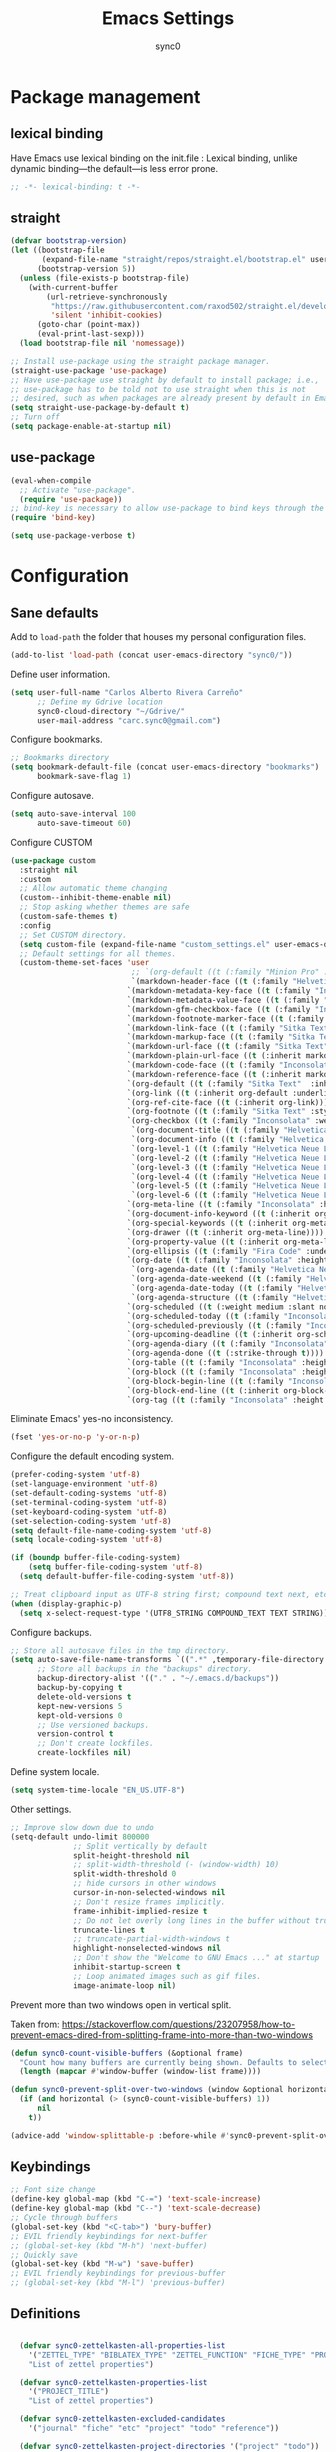 #+TITLE: Emacs Settings
#+AUTHOR: sync0
#+EMAIL: cantorlunae@gmail.com
# Necessary to export code from Emacs org mode to elisp. 
#+PROPERTY: header-args :tangle yes

* Package management
  
** lexical binding
Have Emacs use lexical binding on the init.file : Lexical binding,
unlike dynamic binding---the default---is less error prone. 
#+BEGIN_SRC emacs-lisp
;; -*- lexical-binding: t -*-
#+END_SRC 

** straight
#+BEGIN_SRC emacs-lisp
(defvar bootstrap-version)
(let ((bootstrap-file
       (expand-file-name "straight/repos/straight.el/bootstrap.el" user-emacs-directory))
      (bootstrap-version 5))
  (unless (file-exists-p bootstrap-file)
    (with-current-buffer
        (url-retrieve-synchronously
         "https://raw.githubusercontent.com/raxod502/straight.el/develop/install.el"
         'silent 'inhibit-cookies)
      (goto-char (point-max))
      (eval-print-last-sexp)))
  (load bootstrap-file nil 'nomessage))

;; Install use-package using the straight package manager. 
(straight-use-package 'use-package)
;; Have use-package use straight by default to install package; i.e.,
;; use-package has to be told not to use straight when this is not
;; desired, such as when packages are already present by default in Emacs.
(setq straight-use-package-by-default t)
;; Turn off 
(setq package-enable-at-startup nil)
#+END_SRC

** use-package
   #+BEGIN_SRC emacs-lisp
(eval-when-compile
  ;; Activate "use-package". 
  (require 'use-package))
;; bind-key is necessary to allow use-package to bind keys through the ":bind" keyword.
(require 'bind-key)

(setq use-package-verbose t)
   #+END_SRC

* Configuration
** Sane defaults
Add to ~load-path~ the folder that houses my personal configuration files. 

#+BEGIN_SRC emacs-lisp
(add-to-list 'load-path (concat user-emacs-directory "sync0/"))
#+END_SRC

Define user information.
 #+BEGIN_SRC emacs-lisp
(setq user-full-name "Carlos Alberto Rivera Carreño"
      ;; Define my Gdrive location
      sync0-cloud-directory "~/Gdrive/"
      user-mail-address "carc.sync0@gmail.com")

 #+END_SRC

 Configure bookmarks.  
 #+BEGIN_SRC emacs-lisp
 ;; Bookmarks directory
 (setq bookmark-default-file (concat user-emacs-directory "bookmarks")
       bookmark-save-flag 1)
 #+END_SRC

Configure autosave.
 #+BEGIN_SRC emacs-lisp
 (setq auto-save-interval 100
       auto-save-timeout 60)
 #+END_SRC

   Configure CUSTOM
 #+BEGIN_SRC emacs-lisp
   (use-package custom
     :straight nil
     :custom
     ;; Allow automatic theme changing 
     (custom--inhibit-theme-enable nil)
     ;; Stop asking whether themes are safe
     (custom-safe-themes t)
     :config
     ;; Set CUSTOM directory.
     (setq custom-file (expand-file-name "custom_settings.el" user-emacs-directory))
     ;; Default settings for all themes.
     (custom-theme-set-faces 'user
                              ;; `(org-default ((t (:family "Minion Pro" :style display :height 1.0))))
                              `(markdown-header-face ((t (:family "Helvetica Neue LT Std" :weight light :width condensed :background nil :inherit variable-pitch))))
                             `(markdown-metadata-key-face ((t (:family "Inconsolata" :weight bold :height 0.9 :slant normal :spacing monospace :background nil :inherit fixed-pitch)))) 
                             `(markdown-metadata-value-face ((t (:family "Inconsolata" :height 0.9 :slant normal :spacing monospace :inherit fixed-pitch)))) 
                             `(markdown-gfm-checkbox-face ((t (:family "Inconsolata" :weight bold :spacing monospace))))
                             `(markdown-footnote-marker-face ((t (:family "Sitka Text" :style small :weight bold :height 0.7))))
                             `(markdown-link-face ((t (:family "Sitka Text"  :underline t :background nil :height 1.0 :inherit variable-pitch))))
                             `(markdown-markup-face ((t (:family "Sitka Text"  :underline nil :background nil :height 1.0 :inherit variable-pitch))))
                             `(markdown-url-face ((t (:family "Sitka Text"  :underline nil :background nil :height 1.0 :inherit variable-pitch))))
                             `(markdown-plain-url-face ((t (:inherit markdown-url-face))))
                             `(markdown-code-face ((t (:family "Inconsolata"  :height 1.0 :spacing monospace :inherit fixed-pitch))))
                             `(markdown-reference-face ((t (:inherit markdown-code-face))))
                             `(org-default ((t (:family "Sitka Text"  :inherit variable-pitch))))
                             `(org-link ((t (:inherit org-default :underline t))))
                             `(org-ref-cite-face ((t (:inherit org-link)))) 
                             `(org-footnote ((t (:family "Sitka Text" :style small :weight bold :height 0.7))))
                             `(org-checkbox ((t (:family "Inconsolata" :weight bold :spacing monospace))))
                              `(org-document-title ((t (:family "Helvetica Neue LT Std" :height 2.074  :weight light :width condensed :inherit variable-pitch))))
                              `(org-document-info ((t (:family "Helvetica Neue LT Std" :height 1.728  :weight light :width condensed :inherit variable-pitch))))
                              `(org-level-1 ((t (:family "Helvetica Neue LT Std" :height 2.074  :weight light :width condensed :inherit variable-pitch))))
                              `(org-level-2 ((t (:family "Helvetica Neue LT Std" :height 1.728  :weight light :width condensed :inherit variable-pitch))))
                              `(org-level-3 ((t (:family "Helvetica Neue LT Std" :height 1.44  :weight light :width condensed :inherit variable-pitch))))
                              `(org-level-4 ((t (:family "Helvetica Neue LT Std" :height 1.2  :weight medium :width condensed :inherit variable-pitch))))
                              `(org-level-5 ((t (:family "Helvetica Neue LT Std" :height 1.0  :weight medium :width condensed :inherit variable-pitch))))
                              `(org-level-6 ((t (:family "Helvetica Neue LT Std" :height 0.833  :weight medium :width condensed :inherit variable-pitch))))
                             `(org-meta-line ((t (:family "Inconsolata" :height 0.95 :slant normal :spacing monospace :inherit fixed-pitch)))) 
                             `(org-document-info-keyword ((t (:inherit org-meta-line))))
                             `(org-special-keywords ((t (:inherit org-meta-line))))
                             `(org-drawer ((t (:inherit org-meta-line)))) 
                             `(org-property-value ((t (:inherit org-meta-line)))) 
                             `(org-ellipsis ((t (:family "Fira Code" :underline nil :box nil)))) 
                             `(org-date ((t (:family "Inconsolata" :height 0.95 :spacing monospace :inherit fixed-pitch))))
                              `(org-agenda-date ((t (:family "Helvetica Neue LT Std" :height 1.563  :weight light :width condensed :inherit variable-pitch))))
                              `(org-agenda-date-weekend ((t (:family "Helvetica Neue LT Std" :height 1.563  :weight light :width condensed :inherit variable-pitch))))
                              `(org-agenda-date-today ((t (:family "Helvetica Neue LT Std" :height 1.563  :weight light :width condensed :inherit variable-pitch))))
                              `(org-agenda-structure ((t (:family "Helvetica Neue LT Std" :height 1.953  :weight light :width condensed :inherit variable-pitch))))
                             `(org-scheduled ((t (:weight medium :slant normal))))
                             `(org-scheduled-today ((t (:family "Inconsolata" :weight medium :slant normal :spacing monospace :inherit fixed-pitch))))
                             `(org-scheduled-previously ((t (:family "Inconsolata" :weight normal :slant normal :spacing monospace :inherit fixed-pitch))))
                             `(org-upcoming-deadline ((t (:inherit org-scheduled-previously))))
                             `(org-agenda-diary ((t (:family "Inconsolata" :spacing monospace :inherit fixed-pitch))))
                             `(org-agenda-done ((t (:strike-through t))))
                             `(org-table ((t (:family "Inconsolata" :height 0.95 :spacing monospace :inherit fixed-pitch))))
                             `(org-block ((t (:family "Inconsolata" :height 0.95 :spacing monospace :background nil :inherit fixed-pitch))))
                             `(org-block-begin-line ((t (:family "Inconsolata" :height 0.95 :spacing monospace :weight bold :inherit fixed-pitch))))
                             `(org-block-end-line ((t (:inherit org-block-begin-line))))
                             `(org-tag ((t (:family "Inconsolata" :height 0.75 :spacing monospace :inherit fixed-pitch))))))
#+END_SRC

Eliminate Emacs' yes-no inconsistency. 

#+BEGIN_SRC emacs-lisp
(fset 'yes-or-no-p 'y-or-n-p)
#+END_SRC

Configure the default encoding system.

#+BEGIN_SRC emacs-lisp
(prefer-coding-system 'utf-8)
(set-language-environment 'utf-8)
(set-default-coding-systems 'utf-8)
(set-terminal-coding-system 'utf-8)
(set-keyboard-coding-system 'utf-8)
(set-selection-coding-system 'utf-8)
(setq default-file-name-coding-system 'utf-8)
(setq locale-coding-system 'utf-8)

(if (boundp buffer-file-coding-system)
    (setq buffer-file-coding-system 'utf-8)
  (setq default-buffer-file-coding-system 'utf-8))

;; Treat clipboard input as UTF-8 string first; compound text next, etc.
(when (display-graphic-p)
  (setq x-select-request-type '(UTF8_STRING COMPOUND_TEXT TEXT STRING)))
#+END_SRC

Configure backups.
#+BEGIN_SRC emacs-lisp
;; Store all autosave files in the tmp directory.
(setq auto-save-file-name-transforms `((".*" ,temporary-file-directory t))
      ;; Store all backups in the "backups" directory.
      backup-directory-alist '(("." . "~/.emacs.d/backups"))
      backup-by-copying t
      delete-old-versions t
      kept-new-versions 5
      kept-old-versions 0
      ;; Use versioned backups.
      version-control t
      ;; Don't create lockfiles.
      create-lockfiles nil) 
 #+END_SRC

Define system locale.
#+BEGIN_SRC emacs-lisp
(setq system-time-locale "EN_US.UTF-8")
#+END_SRC

Other settings.
    #+BEGIN_SRC emacs-lisp
;; Improve slow down due to undo
(setq-default undo-limit 800000
              ;; Split vertically by default
              split-height-threshold nil
              ;; split-width-threshold (- (window-width) 10)
              split-width-threshold 0
              ;; hide cursors in other windows
              cursor-in-non-selected-windows nil  
              ;; Don't resize frames implicitly.
              frame-inhibit-implied-resize t
              ;; Do not let overly long lines in the buffer without truncation
              truncate-lines t
              ;; truncate-partial-width-windows t
              highlight-nonselected-windows nil
              ;; Don't show the "Welcome to GNU Emacs ..." at startup
              inhibit-startup-screen t
              ;; Loop animated images such as gif files. 
              image-animate-loop nil)
    #+END_SRC

Prevent more than two windows open in vertical split. 

Taken from:
https://stackoverflow.com/questions/23207958/how-to-prevent-emacs-dired-from-splitting-frame-into-more-than-two-windows

 #+BEGIN_SRC emacs-lisp
(defun sync0-count-visible-buffers (&optional frame)
  "Count how many buffers are currently being shown. Defaults to selected frame."
  (length (mapcar #'window-buffer (window-list frame))))

(defun sync0-prevent-split-over-two-windows (window &optional horizontal)
  (if (and horizontal (> (sync0-count-visible-buffers) 1))
      nil
    t))

(advice-add 'window-splittable-p :before-while #'sync0-prevent-split-over-two-windows)
 #+END_SRC

** Keybindings 
#+BEGIN_SRC emacs-lisp
;; Font size change
(define-key global-map (kbd "C-=") 'text-scale-increase)
(define-key global-map (kbd "C--") 'text-scale-decrease)
;; Cycle through buffers
(global-set-key (kbd "<C-tab>") 'bury-buffer)
;; EVIL friendly keybindings for next-buffer
;; (global-set-key (kbd "M-h") 'next-buffer)
;; Quickly save
(global-set-key (kbd "M-w") 'save-buffer)
;; EVIL friendly keybindings for previous-buffer
;; (global-set-key (kbd "M-l") 'previous-buffer)
#+END_SRC

** Definitions
#+BEGIN_SRC emacs-lisp

  (defvar sync0-zettelkasten-all-properties-list
    '("ZETTEL_TYPE" "BIBLATEX_TYPE" "ZETTEL_FUNCTION" "FICHE_TYPE" "PROJECT_TITLE" "ANNOTATION_REFS" "ROAM_REFS" "ROAM_ALIASES" "CROSSREF" "PARENT" "WEBSITE") 
    "List of zettel properties")

  (defvar sync0-zettelkasten-properties-list
    '("PROJECT_TITLE") 
    "List of zettel properties")

  (defvar sync0-zettelkasten-excluded-candidates
    '("journal" "fiche" "etc" "project" "todo" "reference"))

  (defvar sync0-zettelkasten-project-directories '("project" "todo"))

  (defvar sync0-zettelkasten-zettel-types 
    '()
    "List of projects in my Zettelkasten.")

  (defvar sync0-zettelkasten-projects 
    '()
    "List of projects in my Zettelkasten.")

  (defvar sync0-zettelkasten-zettel-functions 
    '() 
    "List of possible functions for a Zettel.")

  (defvar sync0-zettelkasten-fiche-types 
    '() 
    "List of fiche types.")

  (defvar sync0-zettelkasten-variables-list
    '((sync0-zettelkasten-projects . "~/.emacs.d/sync0-vars/projects.txt")
      (sync0-zettelkasten-zettel-types . "~/.emacs.d/sync0-vars/zettel-types.txt")
      (sync0-zettelkasten-zettel-functions . "~/.emacs.d/sync0-vars/zettel-functions.txt")
      (sync0-zettelkasten-fiche-types . "~/.emacs.d/sync0-vars/fiche-types.txt")))

  (defvar sync0-bibtex-entry-types
    '("Article" "MvBook" "Book" "InBook" "InCollection" "MvCollection" "Collection" "Unpublished" "Thesis" "MvProceedings" "Proceedings" "InProceedings" "Online" "Report" "Manual" "Misc")
    "List of Bibtex entry types")

  (defvar sync0-bibtex-crossref-types
    '("InBook" "InCollection" "InProceedings")
    "List of Bibtex entry types")

  (defvar sync0-bibtex-fields
    '("title" "subtitle" "eventtitle" "date" "origdate" "eventdate" "author" "editor" "journaltitle" "edition" "booktitle" "booksubtitle" "crossref" "chapter" "volume" "number" "series" "publisher" "location" "pages" "note" "doi" "url" "urldate" "language" "langid" "medium" "institution" "library" "related" "relatedtype" "relatedstring" "file" "shorttitle" "shorthand" "description" "keywords")
    "List of Bibtex entry fields")

  (defvar sync0-bibtex-full-fields
    '("title" "subtitle" "date" "origdate" "author" "editor" "journaltitle" "booktitle" "booksubtitle" "translator" "crossref"  "eventdate" "eventtitle" "venue" "volume" "number" "chapter" "edition" "pages" "publisher" "location" "pages" "note" "url" "urldate" "language" "langid" "library" "file" "keywords")
    "List of Bibtex entry fields")

  (defvar sync0-bibtex-quick-fields
    '("title" "subtitle" "date" "author" "editor" "note" "url" "urldate" "language" "langid" "library" "file" "keywords")
    "List of Bibtex entry fields")

  (defvar sync0-bibtex-extract-fields
    '("title" "date" "author" "crossref" "pages" "language" "langid" "file" "keywords")
    "List of Bibtex entry fields")

  (defvar sync0-bibtex-completion-booktitle 
    '()
    "List of bibtex authors")

  (defvar sync0-bibtex-completion-publisher 
    '()
    "List of bibtex authors")

  (defvar sync0-bibtex-completion-journaltitle
    '()
    "List of bibtex authors")

  (defvar sync0-bibtex-completion-title
    '()
    "List of bibtex authors")

  (defvar sync0-bibtex-completion-location 
    '()
    "List of bibtex authors")

  (defvar sync0-bibtex-completion-author 
    '()
    "List of bibtex authors")

  (defvar sync0-bibtex-completion-language
    '()
    "List of Bibtex languages")

  (defvar sync0-bibtex-completion-medium
    '()
    "List of Bibtex media")

  (defvar sync0-bibtex-completion-library
    '()
    "List of Bibtex traces")

  (defvar sync0-bibtex-completion-institution
    '()
    "List of Bibtex traces")

  (defvar sync0-bibtex-completion-keywords
    '()
    "List of Bibtex traces")

  (defvar sync0-bibtex-completion-note
    '()
    "List of Bibtex traces")

  (defvar sync0-bibtex-completion-variables-alist
    '((sync0-bibtex-completion-publisher . "~/.emacs.d/sync0-vars/bibtex-completion-publisher.txt")
      (sync0-bibtex-completion-journaltitle . "~/.emacs.d/sync0-vars/bibtex-completion-journaltitle.txt")
      (sync0-bibtex-completion-location . "~/.emacs.d/sync0-vars/bibtex-completion-location.txt")
      (sync0-bibtex-completion-title . "~/.emacs.d/sync0-vars/bibtex-completion-title.txt")
      (sync0-bibtex-completion-author .  "~/.emacs.d/sync0-vars/bibtex-completion-author.txt")
      (sync0-bibtex-completion-keywords .  "~/.emacs.d/sync0-vars/bibtex-completion-keywords.txt")
      (sync0-bibtex-completion-note .  "~/.emacs.d/sync0-vars/bibtex-completion-note.txt")
      (sync0-bibtex-completion-library .  "~/.emacs.d/sync0-vars/bibtex-completion-library.txt")
      (sync0-bibtex-completion-medium .  "~/.emacs.d/sync0-vars/bibtex-completion-medium.txt")
      (sync0-bibtex-completion-institution .  "~/.emacs.d/sync0-vars/bibtex-completion-institution.txt")
      (sync0-bibtex-completion-language .  "~/.emacs.d/sync0-vars/bibtex-completion-language.txt"))
"Alist of variables used to define their initial values to be used in completion.")

      ;; (sync0-bibtex-completion-booktitle . "~/.emacs.d/sync0-vars/bibtex-completion-booktitle.txt")

        ;; sync0-zettelkasten-directory-references (concat (getenv "HOME") "/Gdrive/org/reference/")

  ;; define the rest
  (setq sync0-zettelkasten-directory (concat (getenv "HOME") "/Gdrive/obsidian/")
        ;; sync0-obsidian-directory (concat (getenv "HOME") "/Gdrive/obsidian/")
        sync0-zettelkasten-directory-sans (concat (getenv "HOME") "/Gdrive/obsidian")
        sync0-zettelkasten-attachments-directory (concat (getenv "HOME") "/Gdrive/cabinet/")
        ;; sync0-exported-pdfs-directory (concat (getenv "HOME") "/Gdrive/cabinet/")
        sync0-zettelkasten-exported-pdfs-directory sync0-zettelkasten-attachments-directory
        sync0-bibtex-bibliobraphy-directory (concat (getenv "HOME") "/Gdrive/bibliographies/")
        sync0-bibtex-default-bibliography (concat (getenv "HOME") "/Gdrive/bibliographies/bibliography.bib")
        sync0-emacs-directory (concat (getenv "HOME") "/.emacs.d/sync0/")
        sync0-current-year (format-time-string "%Y")
        sync0-current-month (format-time-string "%B")
        sync0-current-month-downcase (downcase (format-time-string "%B"))
        sync0-current-day (format-time-string "%d")
        sync0-english-parts-speech '("noun" "intransitive verb" "transitive verb" "verb" "conjunction" "adjective" "adverb")
        sync0-french-parts-speech '("nom féminin" "nom masculin" "verbe intransitif" "verbe transitif" "verbe" "conjonction" "adjectif" "adverbe")
        sync0-portuguese-parts-speech '("sustantivo femenino" "sustantivo masculino" "verbo intransitivo" "verbo transitivo" "verbo" "conjunção" "adjetivo" "advérbio")
        sync0-spanish-parts-speech '("sustantivo femenino" "sustantivo masculino" "verbo intransitivo" "verbo transitivo" "verbo" "conjunción" "adjectivo" "adverbio"))
#+END_SRC
 
** Macros
#+BEGIN_SRC emacs-lisp
(defmacro sync0-redefine (symbol value)
  `(setf ,symbol ,value))

(defmacro sync0-nullify-variable (var)
  "Make target variable nil"
  `(setf ,var nil))

(defun sync0-nullify-variable-list (varlist)
  "Set all variables from varlist nil"
  (mapc #'(lambda (a) (set a nil)) varlist))
#+END_SRC 

** Functions
Predicate to check whether a list has duplicates. Taken from
https://stackoverflow.com/questions/49005589/elisp-how-to-find-list-duplicates

#+BEGIN_SRC emacs-lisp
(defun sync0-has-dups-p (LIST) ""
       (let ((unique1 (remove-duplicates LIST :test #'equal)))
     (if (eq LIST unique1)
         nil
       t)))
#+END_SRC

Define variables from lists
#+BEGIN_SRC emacs-lisp
(defun sync0-set-variable-from-files  (varlist)
  "From a list of pairs of variable and files, define all of them
  with a loop"
  (dolist (element varlist) 
    (let ((var (car element))
          (file (cdr element)))
      ;; (sync0-nullify-variable var)
      (with-temp-buffer
        (insert-file-contents file)
        (goto-char (point-min))
        ;; (keep-lines "contexts" (point-min) (point-max)) 
        (while (re-search-forward "^\\([[:print:]]+\\)\n" (point-max) t)
          (add-to-list var (match-string-no-properties 1)))))))

(sync0-set-variable-from-files sync0-zettelkasten-variables-list)
(sync0-set-variable-from-files sync0-bibtex-completion-variables-alist)
#+END_SRC 

#+BEGIN_SRC emacs-lisp
(defun sync0-downcase-and-no-whitespace (x)
  "Downcase and replace whitespace by _ in the current string"
  (downcase
   (replace-regexp-in-string "[[:space:]-]+" "_" x)))

(defun sync0-update-timestamp ()
  "Update current #+DATE timestamp"
  (org-with-point-at 1
    (let ((regex-one "^:LAST_MODIFIED: \\(.+\\)")
          (regex-two "^#\\+DATE: \\([0-9-]+\\)")
          (date (format-time-string "%Y-%m-%d")))
      (when (re-search-forward regex-one nil t 1)
        (replace-match date nil nil nil 1))
      (when (re-search-forward regex-two nil t 1)
        (replace-match date nil nil nil 1)))))

    (defun sync0-zettelkasten-update-org-properties ()
      (let*  ((zettel-properties
               (let (x)
                 (dolist (property sync0-zettelkasten-properties-list x)
                   (when-let ((value (org-entry-get 1 property)))
                     (if (string-match-p "\" \"" value)
                         (let ((elements
                                (delete " "
                                        (split-string-and-unquote value "\" \""))))  
                           (mapcar #'(lambda (y)
                                       (push
                                        (sync0-downcase-and-no-whitespace y)
                                        x)) elements))
                       (if (string-match "\"\\([[:print:]]+\\)\""  value)
                           (push
                            (sync0-downcase-and-no-whitespace (match-string 1 value))
                            x)
                         (push (sync0-downcase-and-no-whitespace value)  x)))))
                 x))
              ;; (path default-directory)
              ;; (path-dirs (split-string-and-unquote path "/"))
              ;; (zettelkasten-dirs (split-string-and-unquote sync0-zettelkasten-directory "/"))
              ;; ;; this produces a list not a string
              ;; (current-dir  (cl-set-difference path-dirs zettelkasten-dirs  :test #'equal))
              ;; (corrected-properties (cl-union current-dir zettel-properties  :test #'equal))                                 
              (tags-line (cadar (org-collect-keywords '("FILETAGS"))))
              (tags (split-string-and-unquote tags-line ":"))
              ;; (new-tags (cl-union corrected-properties tags :test #'equal))
              (new-tags (cl-union zettel-properties tags :test #'equal))
              (new-tags-line
               (let (x)
                 (dolist (element new-tags x)
                   (setq x (concat element  ":" x)))))
              (corrected-tags-line (concat ":" new-tags-line)))
        (org-with-point-at 1
          (re-search-forward "^#\\+FILETAGS:" (point-max) t)
          (kill-whole-line 1)
          (insert (concat "#+FILETAGS: " corrected-tags-line "\n"))
    (dolist (property sync0-zettelkasten-properties-list)
           (when-let ((value (org-entry-get 1 property)))
             (unless (or (string-match-p "\" \"" value)
                         (string-match-p "\"[[:print:]]+\"" value))
              (org-set-property property (concat "\""  value "\""))))))))

(defun sync0-before-save-actions ()
  "Set of functions to hook to before-save-hook"
  (when (and (equal major-mode 'org-mode)
             (string-prefix-p sync0-zettelkasten-directory (buffer-file-name)))
    (sync0-zettelkasten-update-org-properties)
    (sync0-update-timestamp)))

(add-hook 'before-save-hook #'sync0-before-save-actions)
#+END_SRC

Useful function to use with org-roam
 #+BEGIN_SRC emacs-lisp
(defun sync0-copy-file-path-in-clipboard ()
  "Copy absolute path of file visited in current buffer into the clipboard and kill ring."
  (interactive)
  (kill-new (buffer-file-name)))

;; https://emacs.stackexchange.com/questions/36850/copy-to-kill-ring-selected-file-names-full-path
(defun sync0-dired-copy-path-at-point ()
  "In dired buffers, copy the full path of file at point." 
  (interactive)
  (dired-copy-filename-as-kill 0))

;; Another one to copy file name to clipboard:
;; https://emacsredux.com/blog/2013/03/27/copy-filename-to-the-clipboard/

(defun sync0-copy-file-name-to-clipboard ()
  "Copy the current buffer file name to the clipboard."
  (interactive)
  (let ((filename (if (equal major-mode 'dired-mode)
                      default-directory
                    (buffer-file-name))))
    (when filename
      (kill-new filename)
      (message "Copied buffer file name '%s' to the clipboard." filename))))
#+END_SRC

Moving around windows. 

#+BEGIN_SRC emacs-lisp
(defun sync0-split-and-follow-horizontally ()
  " Split the selected window into two side-by-side windows.
  The selected window, which displays the same buffer, is on the
  right."
  (interactive)
  (progn
    (split-window-below)
    (balance-windows)
    (other-window 1)))

(defun sync0-split-and-follow-vertically ()
  " Split the selected window into two windows, one above the other.
  The selected window, which displays the same buffer, is below."
  (interactive)
  (progn
    (split-window-right)
    (balance-windows)
    ;; (sync0-restore-margins)
    (other-window 1)))
 #+END_SRC

These functions are useful to navigate the zettels in a directory.
 They are useful for review purposes. 
 The following fucntions were taken from:
https://emacs.stackexchange.com/questions/12153/does-some-command-exist-which-goes-to-the-next-file-of-the-current-directory

#+BEGIN_SRC emacs-lisp
(defun sync0-find-next-file (&optional backward)
  "Find the next file (by name) in the current directory.
With prefix arg, find the previous file."
  (interactive "P")
  (when buffer-file-name
    (let* ((file (expand-file-name buffer-file-name))
           (files (cl-remove-if (lambda (file) (cl-first (file-attributes file)))
                                (sort (directory-files (file-name-directory file) t nil t) 'string<)))
           (pos (mod (+ (cl-position file files :test #'equal) (if backward -1 1))
                     (length files))))
      (find-file (nth pos files)))))
#+END_SRC 

Working with lists
#+BEGIN_SRC emacs-lisp
(defun sync0-insert-elements-of-list (list)
  "Print each element of LIST on a line of its own."
  (while list
    (insert (concat (car list) "\n"))
    (setq list (cdr list))))

(defun sync0-show-elements-of-list (list sep)
  "Print massive string with each element of list separated by sep"
  (let (x)
    (while list
      (setq x (concat (car list) sep x))
      (setq list (cdr list)))
    (string-trim-right x sep)))

(defun sync0-update-list (newelt list file)
  "Saves my projects in my home folder."
  (if (member newelt list)
      (message "%s already exists in %s" newelt file)
    (let ((file-path
           (concat "~/.emacs.d/sync0-vars/" file ".txt"))
          (new-list (cons newelt list)))
      ;; (add-to-list list newelt)
      (sync0-redefine list new-list)
      (with-temp-file file-path
        (sync0-insert-elements-of-list list)
        (save-buffer)
        (message "%s added to %s" newelt file)))))
#+END_SRC 

This is a collection of functions that become problematic when
loaded after packages are declared.

#+BEGIN_SRC emacs-lisp
;; (defun replace-smart-quotes (beg end)
;; "Replace 'smart quotes' in buffer or region with ascii quotes."
;; (interactive "r")
;; (format-replace-strings '(("\x201C" . "\"")
;;                           ("\x201D" . "\"")
;;                           ("\x2018" . "'")
;;                           ("\x2019" . "'"))
;;                         nil beg end))

(setq smart-quote-regexp-replacements
      '(("\\(\\w\\)- " . "\\1")
        ("\\(\\w\\)\\(  [-—] \\|—\\)" . "\\1---")))

;; Replace smart quotes with straight quotes so that spell check can recognize
;; words with contractions like “don’t” and “can’t.” For when I paste text in
;; that I’ve copied from the web.
(defun replace-smart-quotes-regexp (beg end)
  "Replace 'smart quotes' in buffer or region with ascii quotes."
  (interactive "r")
  (mapcar
   (lambda (r)
     (save-excursion
       (replace-regexp (car r) (cdr r) nil beg (min end (point-max)))))
   smart-quote-regexp-replacements))

(defun replace-smart-quotes (beg end)
  "Replace 'smart quotes' in buffer or region with ascii quotes."
  (interactive "r")
  ;;(while (search-forward-regexp "- " nil to)
  ;; (replace-match "") nil t)
  ;; add alpha. And replace the alpha.

  (replace-smart-quotes-regexp beg end)
  (format-replace-strings '(
                            ("\x201C" . "``")
                            ("“" . "``")
                            ("\x201D" . "''")
                            ("”" . "''")
                            ("\x2018" . "`")
                            ("\x2019" . "'")
                            ("’" . "'")
                            ;;("''" . "\"")
                            ;;("​" . "")
                            ;;("…" . "...")
                            ("…" . "\\ldots")
                            ("..." . "\\ldots")
                            ;;("• " . "- ")
                            ;;(" " . "")
                            ("  " . " "))
                          nil   beg (min end (point-max))))
#+END_SRC

Useful function to deal with strings: 

Taken from: https://emacs.stackexchange.com/questions/36200/split-line-every-n-characters
#+BEGIN_SRC emacs-lisp
(defun split-string-every (string chars)
  "Split STRING into substrings of length CHARS characters.
    This returns a list of strings."
  (cond ((string-empty-p string)
         nil)
        ((< (length string)
            chars)
         (list string))
        (t (cons (substring string 0 chars)
                 (split-string-every (substring string chars)
                                     chars)))))
#+END_SRC 

Useful for manipulating lists of strings.
#+BEGIN_SRC emacs-lisp
(defun sync0-split-string-with-separator (string separator)
  "Check the presence of a separator in current string and split
when necessary."
  (interactive)
;; check for the presence of a separator
  (if (string-match-p separator string)
      (string-trim
       (prin1-to-string
        (split-string-and-unquote string separator))
       "(" ")")
    string))
#+END_SRC 

Load a list of functions that come and go; i.e., I have not yet
decided whether to include them into the main configuration.

Use this predicate for checking definitions
#+BEGIN_SRC emacs-lisp
(defun sync0-null-p (var)
"General purpose predicate to determine whether an object var is
empty (not in the lisp sense but in a human-readable sense)."
  (cond ((stringp var)
         (or (string= var "")
             (string= var "nil")))
        ((listp var)
          (or (null var)
              (equal var '(""))))
          (t (null var))))

;; (defun sync0-null-p (var)
;; (cond ((stringp var)
;;   (or (null var)
;;       (string= var "")
;;       (string= var "nil")))
#+END_SRC  

Load general functions that have found no place in any particular
module or major mode. 
#+BEGIN_SRC emacs-lisp
(require 'sync0-functions)
#+END_SRC  

* Fundamental Packages
** s 
#+BEGIN_SRC emacs-lisp
(use-package s)
#+END_SRC

** undo-tree
#+BEGIN_SRC emacs-lisp
  (use-package undo-tree
    :custom
    (undo-tree-enable-undo-in-region nil)
    :config
    (global-undo-tree-mode))
#+END_SRC

** recentf
 A packate that displays a list of recent files. 
#+BEGIN_SRC emacs-lisp
   (use-package recentf
     :straight nil
     :custom
     (recentf-max-saved-items 100)
     (recentf-max-menu-items 10)
     :config 
     (recentf-mode +1)
     (require 'dired-x)
     :bind (:map recentf-dialog-mode-map
                 ("j"  . next-line)
                 ("k"  . previous-line)))
#+END_SRC

** hydra
#+BEGIN_SRC emacs-lisp
(use-package hydra
  :straight (hydra :type git :host github :repo "abo-abo/hydra"))
#+END_SRC

** major-mode-hydra.el
#+BEGIN_SRC emacs-lisp
(use-package major-mode-hydra
  :straight (major-mode-hydra :type git :host github :repo "jerrypnz/major-mode-hydra.el")
  :bind
  ("M-SPC" . major-mode-hydra)
  :custom
  (major-mode-hydra-invisible-quit-key "q"))
  ;; :config
  ;; (setq major-mode-hydra-title-generator
  ;;       '(lambda (mode)
  ;;          (s-concat "\n"
  ;;                    (s-repeat 10 " ")
  ;;                    (all-the-icons-icon-for-mode mode :v-adjust 0.05)
  ;;                    " "
  ;;                    (symbol-name mode)
  ;;                    " commands")))

#+END_SRC 

** which-key
#+BEGIN_SRC emacs-lisp
(use-package which-key
  :straight (which-key :type git :host github :repo "justbur/emacs-which-key")
  :custom
  (which-key-popup-type 'side-window)
  (which-key-side-window-location 'bottom)
  (which-key-side-window-max-width 0.33)
  (which-key-side-window-max-height 0.25)
  :config
  (which-key-mode))
#+END_SRC

** swiper
#+BEGIN_SRC emacs-lisp
(use-package swiper 
  :commands swiper
  :bind (("C-s" . swiper)))
#+END_SRC

** ivy 
#+BEGIN_SRC emacs-lisp
(use-package ivy
  :hook (after-init . ivy-mode)
  :custom
  (ivy-use-virtual-buffers t)
  (ivy-count-format "(%d/%d) ")
  :config
  (setq ivy-re-builders-alist
        '((ivy-bibtex . ivy--regex-ignore-order)
          (t . ivy--regex-plus))))
#+END_SRC

** counsel
#+BEGIN_SRC emacs-lisp
(use-package counsel 
  :bind
  (("M-x" . counsel-M-x)
   ("M-y" . counsel-yank-pop)
   ("<f1>" . sync0-hydra-help/body)
   ("C-x C-f" . counsel-find-file)))
#+END_SRC

** evil-escape
#+BEGIN_SRC emacs-lisp
(use-package evil-escape 
  :straight (evil-escape :type git :host github :repo "syl20bnr/evil-escape") 
  :after evil
  :commands evil-escape-mode
  :custom
  (evil-escape-excluded-states '(normal visual multiedit emacs motion))
  (evil-escape-excluded-major-modes '(neotree-mode))
  (evil-escape-key-sequence "fd")
  (evil-escape-unordered-key-sequence t)
  (evil-escape-delay 0.25)
  :config
  ;; no `evil-escape' in minibuffer
  (push #'minibufferp evil-escape-inhibit-functions)
  :bind (:map evil-insert-state-map
              ("C-g"  . evil-escape)
              :map evil-replace-state-map
              ("C-g"  . evil-escape)
              :map evil-visual-state-map
              ("C-g"  . evil-escape)
              :map evil-operator-state-map
              ("C-g"  . evil-escape)))
#+END_SRC

** evil-leader
 #+BEGIN_SRC emacs-lisp
(use-package evil-leader
  :straight (evil-leader :type git :host github :repo "cofi/evil-leader") 
  :hook (after-init . global-evil-leader-mode)
  :custom
  (evil-leader/in-all-states t)
  :config
  (evil-leader/set-leader "<SPC>")

  (evil-leader/set-key
    "1" 'delete-other-windows
    "2" 'sync0-split-and-follow-horizontally
    "3" 'sync0-split-and-follow-vertically
    "m" 'bookmark-set
    "q" 'keyboard-quit
    "w" 'write-file
    "e" 'eval-last-sexp
    "s" 'save-buffer
    "o" 'other-window
    "p" 'previous-buffer
    "n" 'next-buffer
    "N" 'sync0-find-next-file
    "k" 'kill-buffer-and-window 
    "b" 'ivy-switch-buffer
    "K" 'kill-buffer)

  (defhydra sync0-hydra-help (:color amaranth :hint nil :exit t)
    "
   ^Help functions^
   ^^^------------------------
   Describe _f_unction
   Describe _v_ariable
   Describe _k_eybindings
   Load _l_ibrary
   Search _s_ymbol
   Search _u_nicode char

   _q_uit
   "
    ;; Quickly work with bookmarks
    ("f" counsel-describe-function)
    ("v" counsel-describe-variable)
    ("k" describe-key)
    ("l" counsel-load-library)
    ("s" counsel-info-lookup-symbol)
    ("u" counsel-unicode-char)
    ("q"  nil :color blue))

  (evil-leader/set-key
    "r" 'counsel-recentf
    "y" 'counsel-yank-pop
    "j" 'counsel-bookmark
    "f" 'counsel-find-file
    "x" 'counsel-M-x
    "h" 'sync0-hydra-help/body))
 #+END_SRC

** evil
#+BEGIN_SRC emacs-lisp
  (use-package evil  
    :custom
    ;; Make horizontal movement cross lines                                    
    (evil-cross-lines t)
    ;; turn off auto-indent 
    (evil-auto-indent t)
    :bind (("M-H" . next-buffer)
           ("M-L" . previous-buffer)
           (:map evil-normal-state-map
                 :map minibuffer-local-map
                 ("ESC" . minibuffer-keyboard-quit)
                 :map minibuffer-local-ns-map
                 ("ESC" . minibuffer-keyboard-quit)
                 :map minibuffer-local-completion-map
                 ("ESC" . minibuffer-keyboard-quit)
                 :map minibuffer-local-must-match-map
                 ("ESC" . minibuffer-keyboard-quit)
                 :map minibuffer-local-isearch-map
                 ("ESC" . minibuffer-keyboard-quit)))
    :config 
    ;; Turn on evil mode when enabled.
    (evil-mode 1)
    ;; Turn on evil-escape mode when enabled.
    (evil-escape-mode 1)
    ;; prevent conflict with calf bindings. 
    ;; (add-to-list 'evil-emacs-state-modes 'cfw:details-mode)

    (defun sync0-insert-line-below ()
      "Insert an empty line below the current line."
      (interactive)
      (save-excursion
        (end-of-line)
        ;; To insert the line above
        ;; (end-of-line 0)
        (open-line 1)))

    ;; insert whitespace
    (defun sync0-insert-whitespace ()
      " Add a whitespace"
      (interactive)
      (insert " "))

    (defun sync0-delete-text-block ()
      "Delete selection or current or next text block and also copy to `kill-ring'.
               URL `http://ergoemacs.org/emacs/emacs_delete_block.html'
               Version 2016-08-13"
      (interactive)
      (if (use-region-p)
          (kill-region (region-beginning) (region-end))
        (progn
          (beginning-of-line)
          (if (search-forward-regexp "[[:graph:]]" (line-end-position) 'NOERROR )
              (sync0-delete-current-text-block)
            (when (search-forward-regexp "[[:graph:]]" )
              (sync0-delete-current-text-block))))))

    ;; Change global key bindings
    (unbind-key "C-m" evil-normal-state-map)
    (unbind-key "M-." evil-normal-state-map)
    (unbind-key "C-d" evil-motion-state-map)
    ;; (unbind-key "<SPC>" evil-motion-state-map)

    (evil-define-key 'normal global-map
      "/" 'swiper
      "gb" 'counsel-bookmark
      "U" 'undo-tree-redo
      "s" 'fill-paragraph
      "S" 'sync0-insert-line-below
      "M" 'bookmark-set
      "zc" 'transpose-chars
      "zb" 'sync0-delete-text-block
      "zl" 'transpose-lines
      "zw" 'transpose-words
      "zj" 'evil-join
      "zp" 'transpose-paragraphs
      "zs" 'transpose-sentences)

    (evil-leader/set-key
      "<SPC>" 'sync0-insert-whitespace
      "<ESC>" 'keyboard-quit)

    ;; Improve EVIL behavior with visual lines (visual-line-mode).
    (define-key evil-normal-state-map (kbd "<remap> <evil-next-line>") 'evil-next-visual-line)
    (define-key evil-normal-state-map (kbd "<remap> <evil-previous-line>") 'evil-previous-visual-line)
    (define-key evil-motion-state-map (kbd "<remap> <evil-next-line>") 'evil-next-visual-line)
    (define-key evil-motion-state-map (kbd "<remap> <evil-previous-line>") 'evil-previous-visual-line))
#+END_SRC

** epa-file
#+BEGIN_SRC emacs-lisp
  (use-package epa-file
    :straight nil
    :load-path "~/.emacs.d/sync0/" 
    :custom
    (epa-file-encrypt-to '("carc.sync0@gmail.com"))
    (epa-file-select-keys 'silent))
#+END_SRC

** saveplace
 This is Emacs' default minor mode to save your location in visited
 files. With ~saveplace~ enabled, when you open a file, the point goes to
 its last location. 

#+BEGIN_SRC emacs-lisp
  (use-package saveplace
    :straight nil
    :config (save-place-mode))
#+END_SRC

** projectile
#+BEGIN_SRC emacs-lisp
  (use-package projectile
    :straight (projectile :type git :host github :repo "bbatsov/projectile")
    :custom
    (projectile-sort-order 'recentf)
    (projectile-completion-system 'ivy)
    :config
    (projectile-mode +1)
    (define-key projectile-mode-map (kbd "C-c p") 'projectile-command-map)
 
    (evil-leader/set-key  "P" 'projectile-commander))
#+END_SRC 

** exec-path-from-shell
Have Emacs use the same aliases as my zsh shell. 
#+BEGIN_SRC emacs-lisp
(use-package exec-path-from-shell
  :straight (exec-path-from-shell :type git :host github :repo "purcell/exec-path-from-shell")
  :config
  (when (memq window-system '(mac ns x))
    (exec-path-from-shell-initialize)))
#+END_SRC

* Appearance 
** Scratch Message
#+BEGIN_SRC emacs-lisp
(setq initial-scratch-message ";; 
;; « Ces bonnes gens qui dorment tranquilles, c'est drôle!
;; Patience! un nouveau 89 se prépare! On est las de constitutions,
;; de chartes, de subtilités, de mensonges! Ah! si j'avais un
;; journal ou une tribune, comme je vous secouerais tout cela! Mais,
;; pour entreprendre n'importe quoi, il faut de l'argent! Quelle
;; malédiction que d'être le fils d'un cabaretier et de perdre sa
;; jeunesse à la quête de son pain! »
;;
;; Gustave Flaubert
;; L'éducation sentimentale (1885)
;; "
)
#+END_SRC 
** Toolbars
   Define a function to toggle mode line. 

#+BEGIN_SRC emacs-lisp
(defun sync0-toggle-mode-line () 
  "toggles the modeline on and off"
  (interactive) 
  (setq mode-line-format
        (if (equal mode-line-format nil)
            (default-value 'mode-line-format)) )
  (redraw-display))
#+END_SRC 

   Hide tool bar, menu bar, and scroll bar at startup. 

#+BEGIN_SRC emacs-lisp
       (tool-bar-mode -1) 
       (menu-bar-mode -1)
       (scroll-bar-mode -1)
       (menu-bar-showhide-fringe-menu-customize-disable)
#+END_SRC 

   In case I need those annoying toolbars back, I bind them:

#+BEGIN_SRC emacs-lisp
(defhydra sync0-hydra-menu-toggle (:color amaranth :hint nil :exit t)
  "
 ^Toolbar toggle functions^
 ^^^----------------
 Hide mode _l_ine
 Toggle _t_ool bar
 Toggle _m_enu bar

 _q_uit
 "
  ("l" sync0-toggle-mode-line)
  ("t" tool-bar-mode)
  ("m" menu-bar-mode)
  ("q" nil :color blue))

(evil-leader/set-key
  "M" 'sync0-hydra-menu-toggle/body)
#+END_SRC 

** Windows
At startup,  maxmize Emacs' window. 
#+BEGIN_SRC emacs-lisp
(add-to-list 'default-frame-alist '(fullscreen . maximized))
#+END_SRC

Configure window dividers. 
#+BEGIN_SRC emacs-lisp
(setq-default 
 window-divider-default-bottom-width 2
 window-divider-default-right-width 2
 ;; Show both window dividers (right and bottom)
 window-divider-default-places 'right-only)

(add-hook 'emacs-startup-hook #'window-divider-mode)

 #+END_SRC

 Remove fringes from minibuffer. This function was taken from [[https://github.com/hlissner][hlissner]]. See
 https://github.com/hlissner/emacs-solaire-mode/issues/6
 #+BEGIN_SRC emacs-lisp
(defun sync0-no-fringes-in-minibuffer ()
   "Disable fringes in the minibuffer window."
   (set-window-fringes (minibuffer-window) 0 0 nil))

(add-hook 'minibuffer-setup-hook #'sync0-no-fringes-in-minibuffer)
 #+END_SRC 

 Other settings.
 #+BEGIN_SRC emacs-lisp
       (if (> (display-pixel-width) 1900)
       ;; High resolution settings (t14s)
          (setq-default                    
           ;; Avoid ugly problemes with git-gutter.
           fringes-outside-margins t
           left-margin-width 2
           ;; left-margin 2
           right-margin-width 0
           ;; Remove continuation arrow on right fringe.
           ;; fringe-indicator-alist (delq (assq 'continuation fringe-indicator-alist)
           ;;                              fringe-indicator-alist)
           indicate-buffer-boundaries nil
           indicate-empty-lines nil
           max-mini-window-height 0.3)

       ;; Low resolution settings:
          (setq-default                    
           ;; Avoid ugly problemes with git-gutter.
           fringes-outside-margins t
           left-margin-width 1
           right-margin-width 0
           left-fringe-width 0
           right-fringe-width 0
           ;; Remove continuation arrow on right fringe.
           fringe-indicator-alist (delq (assq 'continuation fringe-indicator-alist)
                                        fringe-indicator-alist)
           indicate-buffer-boundaries nil
           indicate-empty-lines nil
           max-mini-window-height 0.3))
  #+END_SRC

 Other settings.
       (if (> (display-pixel-width) 1900)
       ;; High resolution settings (t14s)
          (setq-default                    
           ;; Avoid ugly problemes with git-gutter.
           fringes-outside-margins t
           left-margin-width 3
           ;; left-margin-width 2
           right-margin-width 0
           left-fringe-width 0
           ;; left-fringe-width 1
           right-fringe-width 0
           ;; Remove continuation arrow on right fringe.
           fringe-indicator-alist (delq (assq 'continuation fringe-indicator-alist)
                                        fringe-indicator-alist)
           indicate-buffer-boundaries nil
           indicate-empty-lines nil
           max-mini-window-height 0.3)

       ;; Low resolution settings:
          (setq-default                    
           ;; Avoid ugly problemes with git-gutter.
           fringes-outside-margins t
           left-margin-width 1
           ;; left-margin-width 2
           right-margin-width 0
           left-fringe-width 0
           ;; create a function to restore the fringe value when using git-gutter-fringe
           ;; left-fringe-width 1
           right-fringe-width 0
           ;; Remove continuation arrow on right fringe.
           fringe-indicator-alist (delq (assq 'continuation fringe-indicator-alist)
                                        fringe-indicator-alist)
           indicate-buffer-boundaries nil
           indicate-empty-lines nil
           max-mini-window-height 0.3))

** Modeline
 I use the package ~mini-modeline~ because I always liked the idea of
 getting rid of the echo area. I work on a 12.5 inch screen, and so
 every line I can save is important. Even though ~mini-modeline~ is
 quite limited in what it offers, I like the simplicity of just
 displaying few information in my modeline. True, my modeline is
 quite spartan, and is not nearly as well-crafated  as
 doom-modeline (the one I previously used, and whose configuration
 I still keep), but it gets the job done, saves me one line of
 screen, and is not as distracting as other fancier mode-lines. I
 think this configuration helps to focus more on my writing, so it
 is good. 

 Display battery information in mode line. 

 #+BEGIN_SRC emacs-lisp
 (use-package battery
  :custom
   (battery-mode-line-format "%t")
   (battery-update-interval 60)
  :config
   (display-battery-mode t))
 #+END_SRC 

 #+BEGIN_SRC emacs-lisp
         ;; Define a local variable with the total number of lines.
         (defvar-local sync0-mode-line-buffer-line-count nil)

         ;; Define a function that counts the number of lines in the
         ;; current buffer.
         (defun sync0-mode-line-count-lines ()
           "Count the number of lines in the current buffer."
           (setq-local sync0-mode-line-buffer-line-count 
                       (int-to-string (count-lines (point-min) (point-max)))))

         ;; Recalculate the total number of lines using hooks. This is
         ;; not the best approach, but I have not been able to devise a
         ;; dynamic way to calculate these that does not result in Emacs
         ;; "inventing" these results.
         (add-hook 'find-file-hook #'sync0-mode-line-count-lines)
         (add-hook 'after-save-hook #'sync0-mode-line-count-lines)
         (add-hook 'after-revert-hook #'sync0-mode-line-count-lines)

   ;;; Taken from 
   ;;; https://emacs.stackexchange.com/questions/5529/how-to-right-align-some-items-in-the-modeline

   (defun mode-line-fill (reserve)
     "Return empty space using FACE and leaving RESERVE space on the right."
     (when
       (and window-system (eq 'right (get-scroll-bar-mode)))
       (setq reserve (- reserve 3)))
     (propertize " "
       'display
       `((space :align-to (- (+ right right-fringe right-margin) ,reserve)))))

   (defun sync0-mode-line-zettel-identification ()
     "For org-mode files display contents of the TITLE keyword when
     not null. Otherwise, display the file title with extension."
     (if (equal major-mode 'org-mode)
         (if-let* ((type (org-entry-get 1 "ZETTEL_TYPE"))
                   (subtype (upcase-initials (substring type 0 3)))
                   ;; (subtype (upcase (substring type 0 1)))
                   (type-string (concat "[" subtype "] ")))
             (propertize type-string 'face '(:weight bold))
           "")
       ""))

   (defun sync0-mode-line-buffer-identification ()
     "For org-mode files display contents of the TITLE keyword when
     not null. Otherwise, display the file title with extension."
     (if (and (equal major-mode 'org-mode)
              (org-keyword-title-p))
         (let*  ((title (cadar (org-collect-keywords '("TITLE")))) 
                 (fixed-title (if (> (length title) 60) 
                                  (let ((start (substring title 0 35))
                                        (end (substring title -20 nil)))
                                    (concat start  "..." end))
                                title)))
           (propertize fixed-title 'face '(:height 1.0 :family "Helvetica Neue LT Std" :width condensed :weight medium) 'help-echo (buffer-file-name)))
           ;; (propertize fixed-title 'face '(:height 1.0 :family "Myriad Pro" :weight medium) 'help-echo (buffer-file-name)))
       (propertize (buffer-name) 'face '(:weight bold) 'help-echo (buffer-file-name))))


         (defun sync0-mode-line-guess-language ()
           (if (boundp 'guess-language-current-language) 
               (cond  ((string-equal guess-language-current-language "en") 
                       (propertize "EN" 'face '(:weight bold)))
                      ((string-equal guess-language-current-language "de") 
                       (propertize "DE" 'face '(:weight bold)))
                      ((string-equal guess-language-current-language "pt") 
                       (propertize "PT" 'face '(:weight bold)))
                      ((string-equal guess-language-current-language "it") 
                       (propertize "IT" 'face '(:weight bold)))
                      ((string-equal guess-language-current-language "fr") 
                       (propertize "FR" 'face '(:weight bold)))
                      ((string-equal guess-language-current-language "es") 
                       (propertize "ES" 'face '(:weight bold)))
                      (t (propertize "NIL" 'face '(:weight bold))))
             (propertize "NIL" 'face '(:weight bold))))

 (setq-default mode-line-format
               '(" " 
                 (:eval (cond 
                         (buffer-read-only (propertize "🔒"
                                                       'face '(:family "Noto Color Emoji")
                                                       'help-echo "buffer is read-only!!!"))
                         ((buffer-modified-p) (propertize "✗"
                                                          'face '(:family "Noto Color Emoji")))
                         (t (propertize "✓"
                                        'face '(:family "Noto Color Emoji")))))
                 "  " 
                 (:eval (sync0-mode-line-zettel-identification))
                 (:eval (sync0-mode-line-buffer-identification))
                 "  " 
                 (:eval (sync0-mode-line-guess-language))
                 ;; evil-mode-line-tag
                 "  "
                 (:eval 
                  (let ((line-string "%l"))
                    (if (equal major-mode 'pdf-view-mode)
                        ;; this is necessary so that pdf-view displays the page numbers of the pdf
                        ;; otherwise, it is very hard to read documents. 
                        mode-line-position
                      (if (and (not (buffer-modified-p))
                               sync0-mode-line-buffer-line-count)
                          (setq line-string 
                                (concat "(" line-string "/" sync0-mode-line-buffer-line-count ")"))
                        (concat "(" line-string ")"))
                      )))
                 (:eval (mode-line-fill 30))
                 (:eval (if (equal debug-on-error nil)
                            (propertize "🐛" 'mouse-face 'mode-line-highlight 'local-map (make-mode-line-mouse-map 'mouse-1 #'toggle-debug-on-error) 'face '(:family "Noto Color Emoji"))
                          (propertize "🦋" 'mouse-face 'mode-line-highlight 'local-map (make-mode-line-mouse-map 'mouse-1 #'toggle-debug-on-error) 'face '(:family "Noto Color Emoji"))
                          ))

                 " " 
                 (:eval (propertize 
                          (s-replace "-mode" "" (format "%s" major-mode))
                         'face '(:weight bold)))
                 " " 
                 (vc-mode vc-mode)
                 " " 
                 (:eval (when (boundp 'org-mode-line-string)
                          (propertize  org-mode-line-string 'face '(:weight semi-bold))))
                 ;; (:eval (propertize (format-time-string " %H:%M ")
                 ;;                    'face '(:weight bold))) 
                 ;; " " 
                 (:eval  (propertize "⚡" 'face '(:family "Noto Color Emoji")))
                 mode-line-misc-info
                 emacs-mode-line-end-spaces))

 #+END_SRC 

 Define mini-modeline segments.

 I borrowed a function from:
 https://stackoverflow.com/questions/8190277/how-do-i-display-the-total-number-of-lines-in-the-emacs-modeline
  
** Faces & Text

Adjust font size according to screen resolution (when I use dual
monitor setup). This part is important because not setting a
default font can lead to funny consequences. 

#+BEGIN_SRC emacs-lisp
  (if (> (display-pixel-width) 1900)
      ;; high resolution font size (t14s)
      (progn (set-face-attribute 'default nil 
                                 :family "Inconsolata"
                                 :height 150)
             ;;:height 175
             (setq line-spacing 7))
    ;; low resolution font size
    (progn (set-face-attribute 'default nil 
                               :family "Inconsolata"
                               :height 130)
           (setq line-spacing 3)))
#+END_SRC

Configure variable-width faces.
#+BEGIN_SRC emacs-lisp
  (defun sync0-buffer-face-proportional ()
    "Set font to a variable width (proportional) fonts in current buffer"
    (if (> (display-pixel-width) 1900)
        ;; high resolution font size (t14s)
        (progn
          (setq buffer-face-mode-face '(:family "Sitka Text" :height 165))
          (setq line-spacing 0.5))
      ;; low resolution font size
      (progn
        ;; (setq buffer-face-mode-face '(:family "Minion Pro" :height 155 :spacing proportional))
        (setq buffer-face-mode-face '(:family "Sitka Text" :height 130))
        ;; (setq line-spacing 0.2)
        (setq line-spacing 0.225)))
    (buffer-face-mode))
#+END_SRC

Configure default font faces for Info, ERC, and Org
#+BEGIN_SRC emacs-lisp
;; (add-hook 'prog-mode-hook #'sync0-buffer-face-fixed)
(add-hook 'erc-mode-hook #'sync0-buffer-face-proportional)
(add-hook 'Info-mode-hook #'sync0-buffer-face-proportional)
(add-hook 'org-mode-hook #'sync0-buffer-face-proportional)
(add-hook 'markdown-mode-hook #'sync0-buffer-face-proportional)
;; (add-hook 'text-mode-hook #'sync0-buffer-face-proportional)
#+END_SRC

#+BEGIN_SRC emacs-lisp
   ;; End sentences with a single espace.
   (setq-default sentence-end-double-space nil
                 header-line-format " "
                 ;; Use spaces instead of tabs
                 indent-tabs-mode nil              
                 ;; disable bidirectional text for tiny performance boost
                 bidi-display-reordering nil 
                 ;; Never truncate lines
                 truncate-lines t
                 truncate-partial-width-windows t
                 ;; Help with displaying fonts
                 inhibit-compacting-font-caches t)
  #+END_SRC

** display-line-numbers
#+BEGIN_SRC emacs-lisp
(require 'display-line-numbers)

(defcustom display-line-numbers-exempt-modes
  '(vterm-mode eshell-mode shell-mode term-mode ansi-term-mode org-mode neotree-mode markdown-mode deft-mode help-mode nov-mode)
  "Major modes on which to disable line numbers."
  :group 'display-line-numbers
  :type 'list
  :version "green")

(defun display-line-numbers--turn-on ()
  "Turn on line numbers except for certain major modes.
Exempt major modes are defined in `display-line-numbers-exempt-modes'."
  (unless (or (minibufferp)
              (member major-mode display-line-numbers-exempt-modes))
    (display-line-numbers-mode)))

(global-display-line-numbers-mode)

(defun sync0-set-margins ()
  "Set margins in current buffer."
  (setq left-margin-width 0)
  (setq right-margin-width 0))

(defun sync0-set-neotree-margins ()
  "Set margins in current buffer."
  (setq left-margin-width 0)
  (setq left-fringe-width 0)
  (setq right-margin-width 0))

(add-hook 'prog-mode-hook #'sync0-set-margins)
(add-hook 'bibtex-mode-hook #'sync0-set-margins)
(add-hook 'neotree-mode-hook #'sync0-set-neotree-margins)
#+END_SRC 
** all-the-icons

 #+BEGIN_SRC emacs-lisp
   (use-package all-the-icons 
     :straight (all-the-icons :type git :host github :repo "domtronn/all-the-icons.el") 
     ;; improve performance 
     :custom (inhibit-compacting-font-caches t))
 #+END_SRC 

** doom-themes

 As someone with experience in graphic design, I find vanilla
 Emacs's UI ugly and unusable. In my honest opinion, doom-themes is
 the best collection out there. I also use doom-modeline because it
 combines simplicity with visual appeal.

 Note: Although there is an accompanying package to doom-themes
 called solaire-mode, it conflicted with other packages I need, so
 I stopped using it.

#+BEGIN_SRC emacs-lisp
(use-package doom-themes  
  :straight (doom-themes :type git :host github :repo "hlissner/emacs-doom-themes") 
  :after custom
  :init
  ;; (load-theme 'doom-one t)
  ;; (load-theme 'doom-nord t)
  ;; (load-theme 'doom-nova t)
  ;; (load-theme 'doom-spacegrey t)
  ;; (load-theme 'doom-solarized-light t)
  ;; (load-theme 'doom-plain t)
  ;; (load-theme 'doom-gruvbox t)
  (load-theme 'doom-zenburn t)
  (load-theme 'doom-flatwhite t)
  :config
  ;; Enable flashing mode-line on errors
  ;; (doom-themes-visual-bell-config)
  ;; Enable custom neotree theme (all-the-icons must be installed!)
  (doom-themes-neotree-config)
  ;; Correct org-mode's native fontification.
  (doom-themes-org-config))
#+END_SRC 

** cycle-themes

 Cycle between themes.
 #+BEGIN_SRC emacs-lisp
(use-package cycle-themes 
  :straight (cycle-themes :type git :host github :repo "toroidal-code/cycle-themes.el") 
  :config 
  ;; The order has to be set this way for the hook to work
  ;; (setq cycle-themes-theme-list '(doom-zenburn doom-flatwhite))
  (evil-leader/set-key
    "T" 'cycle-themes)
  (setq cycle-themes-theme-list '(doom-zenburn doom-flatwhite)))
 #+END_SRC 

** hl-line mode
#+BEGIN_SRC emacs-lisp
(use-package hl-line 
  :straight nil
  :hook (prog-mode . hl-line-mode)
  ;; :hook ((conf-mode prog-mode) . hl-line-mode)
  :custom
  ;; I don't need hl-line showing in other windows. This also offers a small
  ;; speed boost when buffer is displayed in multiple windows.
  (hl-line-sticky-flag nil)
  (global-hl-line-sticky-flag nil))
#+END_SRC 

* Other packages                                                     :revise:
** smooth-scrolling
 #+BEGIN_SRC emacs-lisp
   (use-package smooth-scrolling 
     :straight (smooth-scrolling :type git :host github :repo "aspiers/smooth-scrolling") 
     :commands (sync0-scroll-up sync0-scroll-down)
     :custom
     (smooth-scroll-margin 5)
     ;; prevent ugly jumps when cursor is near the end of the screen
     (scroll-conservatively 101)
     :preface
     (defun sync0-scroll-up ()
       "Improve scroll up behavior"
       (interactive)
       (scroll-down 1))

     (defun sync0-scroll-down ()
       "Improve scroll down behavior"
       (interactive)
       (scroll-up 1))

     (defun sync0-scroll-right ()
       "Improve scroll down behavior"
       (interactive)
       (scroll-right 1))

     (defun sync0-scroll-left ()
       "Improve scroll down behavior"
       (interactive)
       (scroll-left 1))

     :config (smooth-scrolling-mode 1)
     :bind (("M-k" . sync0-scroll-up)
            ("M-h" . sync0-scroll-right)
            ("M-l" . sync0-scroll-left)
            ("M-j" . sync0-scroll-down)))
 #+END_SRC 

** warnings
 #+BEGIN_SRC emacs-lisp
   (use-package warnings
     :straight nil
     :config
 ;; Remove annoying message when expanding yasnippets. 
     (add-to-list 'warning-suppress-types '(yasnippet backquote-change)))
 #+END_SRC 

** calendar 

#+BEGIN_SRC emacs-lisp
  (use-package calendar 
    :custom
    (calendar-date-style 'european) 
    (european-calendar-style t)
    ;; Week starts on monday.
    (calendar-week-start-day 0)    
    (calendar-day-name-array     ["Sunday" "Monday" "Tuesday" "Wednesday" "Thursday" "Friday" "Saturday"])
    (calendar-day-abbrev-array   ["Sun." "Mon." "Tue." "Wed." "Thu." "Fri." "Sat."])
    (calendar-month-name-array   ["January" "February" "March" "April" "May" "June" "July"
                                  "August" "September" "October" "November" "December"])
    (calendar-month-abbrev-array ["Jan." "Feb." "Mar." "Avr." "May" "Jun." "Jul." "Aug" "Sep." "Oct." "Nov." "Dec."]))
  #+END_SRC 
  
** holidays
 #+BEGIN_SRC emacs-lisp
   (use-package holidays 
     :straight nil
     :after calendar
     :custom
     (holiday-christian-holidays nil)
     (holiday-hebrew-holidays nil)
     (holiday-islamic-holidays nil)
     (holiday-bahai-holidays nil)
     (holiday-oriental-holidays nil)
     :config
     (require 'sync0-holidays))
 #+END_SRC 

** magit
#+BEGIN_SRC emacs-lisp
(use-package magit
  :straight (magit :type git :host github :repo "magit/magit") 
  ;; :commands (magit-status magit-blame)
  :custom
  (magit-branch-arguments nil)
  (magit-push-always-verify nil)
  ;; Get rid of the previous advice to go into fullscreen
  (magit-restore-window-configuration t)
  :config
  (evil-leader/set-key  "g" 'magit-status))
#+END_SRC 

** git-time-machine

#+BEGIN_SRC emacs-lisp
(use-package git-timemachine
  :straight (git-timemachine :type git :host gitlab :repo "pidu/git-timemachine") 
  :commands 
  (git-timemachine git-timemachine-toggle)
  :custom
  (git-timemachine-show-minibuffer-details nil)
  :config
  (require 'magit-blame)

  ;; Sometimes I forget `git-timemachine' is enabled in a buffer, so instead of
  ;; showing revision details in the minibuffer, show them in
  ;; `header-line-format', which has better visibility.

  ;; (add-hook 'git-timemachine-mode-hook #'+vcs|init-header-line)
  ;; (advice-add #'git-timemachine-show-revision :after #'+vcs*update-header-line)

  (evil-leader/set-key  "G" 'git-timemachine)

  ;; Force evil to rehash keybindings for the current state
  (add-hook 'git-timemachine-mode-hook #'evil-force-normal-state))
#+END_SRC 

** ediff
#+BEGIN_SRC emacs-lisp
  (use-package ediff
    :straight nil
    :defer t
    :custom
    ;; No separate frame for ediff control buffer
    (ediff-window-setup-function #'ediff-setup-windows-plain)
    ;; Split windows horizontally in ediff (instead of vertically)
    (ediff-split-window-function #'split-window-vertically))
#+END_SRC 
* Org-mode                                                           :revise:
** org-id
 #+BEGIN_SRC emacs-lisp
(use-package org-id
  :straight nil
  :custom
  (org-id-link-to-org-use-id 'create-if-interactive-and-no-custom-id)
  (org-id-track-globally t)
  :init
  (require 'find-lisp)
  :config
  ;; Update ID file on startup
  (org-id-update-id-locations))
 #+END_SRC 

** org-ref 
 #+BEGIN_SRC emacs-lisp
(use-package org-ref
  ;; :straight (org-ref :type git :host github :repo "jkitchin/org-ref") 
  :custom
  (reftex-default-bibliography '("~/Gdrive/bibliographies/bibliography.bib"
                                 "~/Gdrive/bibliographies/doctorat.bib"))
  (org-ref-default-bibliography reftex-default-bibliography)
  (org-ref-pdf-directory sync0-zettelkasten-attachments-directory)
  (org-ref-completion-library 'org-ref-ivy-cite)
  (org-ref-open-pdf-function 'sync0-org-ref-open-pdf-at-point)

  :config
  (require 'doi-utils)
  (require 'bibtex-completion)
  (require 'sync0-org-ref-functions)

  (ivy-set-display-transformer
   'org-ref-ivy-insert-cite-link
   'ivy-bibtex-display-transformer)

  :bind 
  (:map org-mode-map
        ("C-c [" . org-ref-ivy-insert-cite-link)))
 #+END_SRC 

** org-roam
 #+BEGIN_SRC emacs-lisp
;; disable warning
(setq org-roam-v2-ack t) 

(use-package org-roam
  :straight (org-roam :type git :host github :repo "org-roam/org-roam") 
  :init 
  (require 'org-id)
  :custom
  (org-roam-directory "~/Gdrive/obsidian/")
  (org-roam-file-exclude-regexp "\(task\|img\|doctorat\|templates\)/[[:graph:]]+.md")
  (org-roam-file-extensions '("org" "md"))
  ;; exclude useless files from my org directory 
  ;; (org-roam-file-exclude-regexp "etc/[[:graph:]]+.org")
  :config
  (setq org-id-extra-files (find-lisp-find-files org-roam-directory "\.md"))
  ;; (org-roam-setup)

  (require 'org-ref)
  ;; (require 'md-roam)
  ;; (require 'org-emms)
  ;; (require 'deft)
  (require 'sync0-org-roam-functions)

  ;; (cl-defmethod org-roam-node-zettel-type ((node org-roam-node))
  ;;   (cdr
  ;;    (assoc "ZETTEL_TYPE" (org-roam-node-properties node)))) 

  ;; (cl-defmethod org-roam-node-fiche-type ((node org-roam-node))
  ;;   (cdr
  ;;    (assoc "FICHE_TYPE" (org-roam-node-properties node)))) 

  ;; (cl-defmethod org-roam-node-zettel-function ((node org-roam-node))
  ;;   (cdr
  ;;    (assoc "ZETTEL_FUNCTION" (org-roam-node-properties node)))) 

  ;; (cl-defmethod org-roam-node-biblatex-type ((node org-roam-node))
  ;;   (cdr
  ;;    (assoc "BIBLATEX_TYPE" (org-roam-node-properties node)))) 

  ;; (setq org-roam-node-display-template "${title:80}  ${tags:50} ${zettel-type} : ${biblatex-type}${fiche-type}${zettel-function}")

  ;; add the possiblity to follow links in the org-roam buffer
  (define-key org-roam-mode-map [mouse-1] #'org-roam-visit-thing)

(evil-leader/set-key-for-mode 'org-mode "B" 'org-roam-buffer-toggle)
;; (evil-leader/set-key-for-mode 'org-mode "i" 'sync0-org-roam-insert)
;; (evil-leader/set-key-for-mode 'org-mode "I" 'sync0-hydra-org-roam-insert/body)

  (evil-leader/set-key
    "F" 'org-roam-node-find))
 #+END_SRC 

** md-roam
#+BEGIN_SRC emacs-lisp
(use-package md-roam
  :straight '(md-roam :type git :host github :repo "nobiot/md-roam")
  :custom
  ;; default "md". Specify an extension such as "markdown"
  (md-roam-file-extension "md") 
  :config
  (md-roam-mode 1) ; md-roam-mode must be active before org-roam-db-sync
  (org-roam-db-autosync-mode 1) ; autosync-mode triggers db-sync. md-roam-mode must be already active

  (setq md-roam-regex-aliases
        ;; Assumed to be case insensitive
        "\\(^.*aliases:[ \t]*\\)\\(.*\\)")

  (setq md-roam-ref-keys
        ;; Assumed to be case insensitive
        "\\(^.*citekey:[ \t]*\\)\\(.*\\)")

(cl-defun md-roam-node-insert (&optional filter-fn &key templates info)
  "Find an Org-roam node and insert (where the point is) an \"id:\" link to it.
FILTER-FN is a function to filter out nodes: it takes an `org-roam-node',
and when nil is returned the node will be filtered out.
The TEMPLATES, if provided, override the list of capture templates (see
`org-roam-capture-'.)
The INFO, if provided, is passed to the underlying `org-roam-capture-'."
  (when (md-roam--markdown-file-p (buffer-file-name (buffer-base-buffer)))
    (unwind-protect
        ;; Group functions together to avoid inconsistent state on quit
        (atomic-change-group
          (let* (region-text
                 beg end
                 (_ (when (region-active-p)
                      (setq beg (set-marker (make-marker) (region-beginning)))
                      (setq end (set-marker (make-marker) (region-end)))
                      (setq region-text (org-link-display-format (buffer-substring-no-properties beg end)))))
                 (node (org-roam-node-read region-text filter-fn))
                 (description (or region-text
                                  (org-roam-node-formatted node))))
            (if (org-roam-node-id node)
                (progn
                  (when region-text
                    (delete-region beg end)
                    (set-marker beg nil)
                    (set-marker end nil))
                  (insert (concat "["
                                  (cond
                                   ((eq md-roam-node-insert-type 'id)
                                    (concat description "](" (org-roam-node-id node) ".md)" ))
                                   ((eq md-roam-node-insert-type 'title-or-alias)
                                    (concat  (org-roam-node-title node) "](" (org-roam-node-id node) ".md)")))))
                  ;; for advice
                  t)
              (org-roam-capture-
               :node node
               :info info
               :templates templates
               :props (append
                       (when (and beg end)
                         (list :region (cons beg end)))
                       (list :insert-at (point-marker)
                             :link-description description
                             :finalize 'insert-link)))
              ;; for advice
              t)))
      (deactivate-mark)
      ;; for advice
      t)))
  )
#+END_SRC 

** org-capture
#+BEGIN_SRC emacs-lisp
(use-package org-capture 
  :straight nil
  :after org 
  :custom
  (org-default-notes-file (concat sync0-zettelkasten-directory "scratch.org"))
  :config 
  (require 'org-ref)
  (require 'sync0-org-capture-functions)

  ;; (evil-leader/set-key "c" 'org-capture)

  (add-hook 'org-capture-mode-hook 'evil-insert-state)

  (setq org-capture-templates 
        '(("a" "Annotation" entry
           (file buffer-file-name)
           (function sync0-org-capture-annotation-body)
           ;; (file+headline "~/Gdrive/org/todo/todo.org" "Autres")
           ;; (file "~/Gdrive/org/todo/todo.org")
           ;; "** %^{Titre}\n:PROPERTIES:\n:CREATED: %U\n:END:\n"
           :unnarrowed t)
          ;; ("j" "Journal" entry (function org-journal-find-location)
          ;;  "* %(format-time-string org-journal-time-format)\n\n%?"
          ;;  ;; "* %(format-time-string org-journal-time-format)\n\n%?"
          ;;  :jump-to-captured t :immediate-finish t)
          ("n" "Note permanente (capture rapide)" plain 
           (file sync0-org-capture-zettel-path)
           (function sync0-org-capture-permanent-body)
           :unnarrowed t)
          ("q" "Référence (capture rapide)" plain 
           (file sync0-org-capture-zettel-path)
           (function sync0-org-capture-quick-reference)
           :unnarrowed t)
          ("r" "Référence" plain 
           (file sync0-org-capture-zettel-path)
           (function sync0-org-capture-reference)
           :unnarrowed t)
          ("t" "Tâche" entry
           ;; (file+headline "~/Gdrive/org/todo/todo.org" "Autres")
           (file "~/Dropbox/org/todo/todo.org")
           "* 未 %^{Task}\n:PROPERTIES:\n:CREATED: %U\n:END:\n"
           :immediate-finish t)
          ("w" "Référence web" plain 
           (file sync0-org-capture-zettel-path)
           (function sync0-org-capture-reference)
           :unnarrowed t)
          ("z" "Zettel (Tous les types)" plain 
           (file sync0-org-capture-zettel-path)
           (function sync0-org-capture-zettel-body)
           :unnarrowed t)
          ;;    ("c" "Correspondant (messages)" plain 
          ;; (file sync0-org-capture-message-name)
          ;;   "%(format \"#+TITLE: Messages pour %s\n#+CREATED: %s\n#+DATE: \n#+ROAM_TAGS: fiches %s\" sync0-zettel-title-upcase sync0-zettel-time-ordered sync0-zettel-title)\n\nOrigin: [[file:%(sync0-org-get-abbreviated-path (org-capture-get :original-file))][%(sync0-org-get-file-title-keyword (org-capture-get :original-file))]]\n\n"
          ;;   :unnarrowed t :jump-to-captured t)
          ("m" "Email" entry 
           (file+headline "~/Dropbox/org/todo/messages.org" "À répondre")
           ;; "** 無 %^{Description}\n%A\n%?\n"
           "** 未 %?\n%A\n" :jump-to-captured t :prepend t)))

  :bind 
  (("\C-c c" . org-capture)))
#+END_SRC 


** org-bullets

   While this is an amazing package, it terribly slows down org-mode
   on my laptop when editing large ~org~ files or files with many
   ~PROPERTY~ drawers .

#+BEGIN_SRC emacs-lisp
  (use-package org-bullets 
    :straight (org-bullets :type git :host github :repo "sabof/org-bullets") 
    :custom
    ;; Hide all bullets:
    (org-bullets-bullet-list '(" ")))
#+END_SRC 
   
** org-noter
 #+BEGIN_SRC emacs-lisp
(use-package org-noter
  :straight (org-noter :type git :host github :repo "weirdNox/org-noter") 
  :after (:any org pdf-view)
  :config
  (setq
   ;; The WM can handle splits
   org-noter-notes-window-location 'horizontal-split
   ;; Please stop opening frames
   org-noter-always-create-frame nil
   ;; I want to see the whole file
   org-noter-hide-other nil
   ;; Use interleave properties 
   org-noter-property-doc-file "INTERLEAVE_PDF"
   ;; 
   org-noter-default-heading-title (format-time-string "%Y%m%d%H%M%S")
   ;; Everything is relative to the main notes file
   org-noter-notes-search-path (list sync0-zettelkasten-directory)))
 #+END_SRC 

** ox-latex
   Even though, by default, Emacs Org mode has the export keyword
   ~LATEX_COMPILER:~ to choose among the different engines (pdflatex, xelatex, or
   lualatex), I had to tweek the settings to run LaTeX through ~latexmk~ for
   biber to work properly with BibLaTeX. In layman English, the following
   configuration is necessary for automatic bibliography management to work
   properly when exporting org documents to LaTeX.

   BTW, you can assign "pdf" in above variables if you prefer PDF format
   for page breaks add this to org files
   # #+ODT: <text:p text:style-name="PageBreak"/>

#+BEGIN_SRC emacs-lisp
  (use-package ox-latex 
    :straight nil
    :after org
    :custom
    ;; Set latex compiler for org export. 
    (org-latex-compiler "lualatex")
    ;; Set latex bibtex compiler for org export. 
    (org-latex-bibtex-compiler "lualatex")
    ;; Export references (to tables, graphics, etc.) properly, evaluating the +NAME property. 
    (org-latex-prefer-user-labels t)
    ;; (org-latex-pdf-process (list "latexmk -lualatex -bibtex -f %f"))
    ;; export process is sent to the background
    (org-latex-listings 'minted)
    ;; set word wrap for code blocks
    (org-latex-minted-options '(("breaklines" "true")
                                ("breakanywhere" "true")))
    ;;  (org-latex-pdf-process (list "latexmk -lualatex -bibtex-cond -f %f")
    ;; (org-latex-logfiles-extensions (quote ("lof" "lot" "tex~" "aux" "idx" "log" "out" "toc" "nav" "snm" "vrb" "dvi" "fdb_latexmk" "blg" "brf" "fls" "entoc" "ps" "spl" "bbl"))
    (org-export-in-background t)
    ;; select tasks (i.e., TODOs) for export
    (org-export-with-tasks '("完" "未"))
    ;; (org-export-with-tasks '("來" "完" "未" "中" "待" "見"))
    (org-export-date-timestamp-format "%Y/%m/%d")
    ;; Export to Microsoft Word (doc).
    (org-export-odt-preferred-output-format "doc")
    (org-odt-preferred-output-format "doc")
    (org-latex-logfiles-extensions '("aux" "lof" "lot" "tex~" "idx" "out" "toc" "nav" "snm" "vrb" "dvi" "fdb_latexmk" "blg" "brf" "fls" "entoc" "ps" "spl" "run.xml"))
    :config
    (require 'sync0-ox-latex)
    :bind 
    (:map org-mode-map 
          ("M-p" . sync0-org-export-latex-and-beamer)))
   #+END_SRC 

** ox-epub
#+BEGIN_SRC emacs-lisp
(use-package ox-epub
  :straight (ox-epub :type git :host github :repo "ofosos/ox-epub")
  :after org)
#+END_SRC 

** org-download
#+BEGIN_SRC emacs-lisp
(use-package org-download
  :straight (org-download :type git :host github :repo "abo-abo/org-download") 
  :after org
  :hook (dired-mode . org-download-enable)
  :custom
  (org-download-image-dir "~/Pictures/org")
  (org-download-screenshot-method "spectacle")
  ;; (org-download-screenshot-method "xfce4-screenshooter")

  :config
  (defhydra sync0-hydra-org-download-functions (:color amaranth :hint nil :exit t)
    "
    ^Download functions^   
    ^--------------------
    _c_lipboard
    _y_ank
    _s_creenshot
                                                                     
    _q_uit
         "
    ("c" org-download-clipboard)
    ("y" org-download-yank)
    ("s" org-download-screenshot)
    ("q" nil :color blue))
  
  (evil-leader/set-key
    "D" 'sync0-hydra-org-download-functions/body))
 #+END_SRC 

** org 
#+BEGIN_SRC emacs-lisp
  (use-package org 
    :after evil
    :custom
    (org-hide-leading-stars t)
    ;; Leave one line between headlines 
    (org-cycle-separator-lines 0)
    ;; (org-cycle-separator-lines 2)
    ;; Don't fontify the whole damn line
    (org-fontify-whole-block-delimiter-line nil)
    ;; Disable word wrap in org mode.
    ;; (org-startup-truncated t)
    ;; Initial indentation
    (org-startup-indented t)         
    ;; Necessary to avoid crazy inconsistenscies using org-download and org-roam
    (org-link-file-path-type 'absolute)
    ;; Begin displaying entire trees.
    (org-startup-folded nil)
    ;; Better display of italics & bold.
    (org-hide-emphasis-markers t)
    ;; Define org-tags.
    (org-tag-alist '(("urgent" . ?u)
                     ("current" . ?c)
                     ("next" . ?n)
                     ("skim" . ?s)
                     ("exegesis" . ?e)
                     ("waiting" . ?w)
                     ;; ("postponed" . ?p)
                     ("revise" . ?r)
                     ("someday" . ?a)
                     ("fetch" . ?f)
                     ("@office" . ?o)
                     ("@home" . ?h)
                     ("@deepwork" . ?p)
                     ("transcribe" . ?t)
                     ("ignore" . ?i)
                     ("delegated" . ?d)))
    ;; (org-tag-alist '(("projects" . ?p)
    ;;                  ;; ("noexport" . ?n)
    ;;                  ("readings" . ?r)
    ;;                  ;; ("reviews" . ?r)
    ;;                  ("exams" . ?e)
    ;;                  ("urgent" . ?u)
    ;;                  ("this_week" . ?t)
    ;;                  ("this_month" . ?m)
    ;;                  ("next_week" . ?n)
    ;;                  ("short_term" . ?s)
    ;;                  ("long_term" . ?l)
    ;;                  ;; ("university" . ?u)
    ;;                  ("important" . ?i)))
    ;; Hide inherited tags from Org's agenda view.
    ;; org-agenda-show-inherited-tags nil
    ;; Define todo keywords.
    ;; (org-blank-before-new-entry '((heading . nil)(plain-list-item . nil)))
    ;; Stop emacs asking for confirmation
    (org-confirm-babel-evaluate nil)
    (org-ellipsis "  ⌄ ") ;; folding symbol
    ;; Do not show export buffer.
    (org-export-show-temporary-export-buffer nil)
    ;; Set path for org default directory (necessary for refile and agenda).
    (org-directory (concat (getenv "HOME") "/Gdrive/org"))
    (org-refile-use-outline-path 'file)
    (org-outline-path-complete-in-steps nil)
    (org-startup-with-inline-images t)
    (org-refile-use-cache nil)
    ;; Have org-mode indent elisp sections.
    (org-src-tab-acts-natively t)
    (org-src-preserve-indentation t)
    (org-edit-src-content-indentation 0)
    ;; Color embeded source code
    (org-src-fontify-natively t)
    (org-fontify-done-headline t) 
    (org-fontify-whole-heading-line t)
    (org-fontify-quote-and-verse-blocks t)
    ;; Don't fontify sub and superscripts.
    (org-pretty-entities-include-sub-superscripts nil)
    ;; Limit inheritance for certain tags. 
    (org-tags-exclude-from-inheritance (quote ("crypt" "ignore" "next" "current" "waiting" "someday" "delegated" "urgent")))
    (org-log-done 'time)
    :config 
    (require 'sync0-org)
    ;; This is necessary to avoid conflict with my motion bindings. 
    (unbind-key "M-h" org-mode-map)

    :bind (;;("<f5>" . sync0-hydra-file-access/body)
           ("C-x 2" . sync0-split-and-follow-horizontally)
           ("C-x 3" . sync0-split-and-follow-vertically)
           (:map org-mode-map
                 ("M-<return>" . sync0-org-meta-return-dwim)
                 ("M-S-<return>" . sync0-org-insert-todo-heading-dwim))))
#+END_SRC 

* Text editing                                                                  :revise:
** auto-fill

  #+BEGIN_SRC emacs-lisp
(use-package auto-fill
  :straight nil
  :hook 
  (text-mode . turn-on-auto-fill)
  (markdown-mode . turn-off-auto-fill)
  ;; (mu4e-compose-mode . turn-off-auto-fill)
  ;; (mu4e-view-mode . turn-off-auto-fill)
  :preface
  ;; Configure exceptions for auto-fill mode. 
  (defun sync0-nobreak-p ()
    (and (looking-at "+[[:alnum:]]")
         (looking-back "^\\\[A-z]+{.+" (line-beginning-position))))
  ;; Define column width for auto-fill mode. 
  :config
  (setq-local fill-column 66)
  ;; Respect de la typographie française par auto-fill mode.
  ;; (setq fill-nobreak-predicate '(fill-french-nobreak-p))
  ;; Set hook for exceptions to auto-fill-mode.
  (add-hook 'fill-nobreak-predicate #'sync0-nobreak-p))
   #+END_SRC

** visual-line
#+BEGIN_SRC emacs-lisp
  (use-package visual-line
    :straight nil
    :commands visual-line-mode
    :hook 
    ;; (text-mode . visual-line-mode) 
    (markdown-mode . visual-line-mode))
#+END_SRC

** visual-fill-column
 #+BEGIN_SRC emacs-lisp
   (use-package visual-fill-column
     :straight (visual-fill-column :type git :host github :repo "joostkremers/visual-fill-column")
     :commands visual-fill-column-mode
     ;; :hook 
     ;; (text-mode . visual-fill-column-mode)
     ;; (markdown-mode . visual-fill-column-mode)
     ;; (mu4e-view-mode . visual-fill-column-mode)
     ;; (mu4e-compose-mode . visual-fill-column-mode)
     ;; (add-hook 'mu4e-view-mode-hook 'mu4e-view-fill-long-lines)
     :config (setq visual-fill-column-width 66))
 #+END_SRC

** abbrev
#+BEGIN_SRC emacs-lisp
  (use-package abbrev
    :straight nil
    :custom
    ;; Tell Emacs where to read abbrevs.  
    (abbrev-file-name "~/.emacs.d/abbrev_defs")
    ;; Save abbrevs when files are saved.
    (save-abbrevs t)
    ;; Don't notify when abbrevs are saved.
    (save-abbrevs 'silently)
    ;; Accept ' as a word constituent. 
    (dabbrev-abbrev-char-regexp  "\\sw")
    :config 
    ;; Avoid errors when reading abbrev_defs.
    (if (file-exists-p abbrev-file-name)
        (quietly-read-abbrev-file))

    ;; Avoid expansion character insertion. 
    ;; Use this function on a per-abbrev basis.
    ;; This is the "hook" function
    (defun dont-insert-expansion-char ()  t) 
    ;; The hook should have a "no-self-insert" property set 
    (put 'dont-insert-expansion-char 'no-self-insert t) 

    ;; Initialize abbrev-mode by default. 
    (setq-default abbrev-mode t)

    ;; Add abbrevs manually.
    (defun sync0-define-local-abbrev (name expansion)
      "Defines a new abbrev for current local abbrev table."
      (interactive "sEnter abbrev:\nsEnter expansion:")
      (when (and name expansion (not (equal name expansion)))
        (define-abbrev local-abbrev-table name expansion)
        (message "\"%s\" now expands to \"%s\" %sally"
                 name expansion "loc")))

    ;; Auto-update abbrev table on save.
    (add-hook 'after-save-hook (lambda ()
                                 (when (equal buffer-file-name "~/.emacs.d/abbrev_defs")
                                   (read-abbrev-file)))))
#+END_SRC 

** ispell 
#+BEGIN_SRC emacs-lisp
  (use-package ispell
    :hook (text-mode . ispell-minor-mode)
    :custom
    ;; Save a new word to personal dictionary without asking
    (ispell-silently-savep t)
    ;; Set up hunspell dictionaries
    (ispell-hunspell-dict-paths-alist
     '(("en_US-large" "/usr/share/hunspell/en_US-large.aff")
       ("de_DE" "/usr/share/hunspell/de_DE.aff")
       ("it_IT" "/usr/share/hunspell/it_IT.aff")
       ("es" "/usr/share/hunspell/es.aff")
       ("pt_BR" "/usr/share/hunspell/pt_BR.aff")
       ("fr_FR" "/usr/share/hunspell/fr_FR.aff")))
    :config 
    ;; if hunspell does NOT exist, use aspell
    (cond ((executable-find "hunspell")
           (setq ispell-program-name "hunspell")
           ;;(setq ispell-local-dictionary "en_US")
           (setq ispell-local-dictionary-alist '(("en_US-large" "[[:alpha:]]" "[^[:alpha:]]" "['’-]" t ("-d" "en_US-large" ) nil utf-8)
                                                 ("de_DE" "[[:alpha:]ÄÖÜéäöüß]" "[^[:alpha:]ÄÖÜéäöüß]" "['’-]" t ("-d" "de_DE") nil utf-8)
                                                 ("es" "[[:alpha:]ÁÉÍÓÚÄËÏÖÜÑáéíóúäëïöüñ]" "[^[:alpha:]ÁÉÍÓÚÄËÏÖÜÑáéíóúäëïöüñ]" "['’-]" t ("-d" "es") nil utf-8)
                                                 ("pt_BR" "[[:alpha:]a-zàáâãçéêíóôõúüA-ZÀÁÂÃÇÉÊÍÓÔÕÚÜ]" "[^[:alpha:]a-zàáâãçéêíóôõúüA-ZÀÁÂÃÇÉÊÍÓÔÕÚÜ]" "['-]" t  ("-d" "pt_BR") nil utf-8)
                                                 ("it_IT" "[[:alpha:]AEÉIOUàèéìòù]" "[^[:alpha:]AEÉIOUàèéìòù]" "['’-]" t ("-d" "it_IT") nil utf-8)
                                                 ("fr_FR" "[[:alpha:]ÀÂÇÈÉÊËÎÏÔÙÛÜàâçèéêëîïôùûü]" "[^[:alpha:]ÀÂÇÈÉÊËÎÏÔÙÛÜàâçèéêëîïôùûü]" "[’'-]" t ("-d" "fr_FR")  nil utf-8))))

          ((executable-find "aspell")
           (setq ispell-program-name "aspell")
           ;; Please note ispell-extra-args contains ACTUAL parameters passed to aspell
           (setq ispell-extra-args '("--sug-mode=ultra"))))

    ;; This functions was borrowed from Artur Malabarba. See his discussion
    ;; here:
    ;; http://endlessparentheses.com/ispell-and-abbrev-the-perfect-auto-correct.html

    ;; Ignore sections of files for spellcheck
    (add-to-list 'ispell-skip-region-alist '(":\\(PROPERTIES\\|LOGBOOK\\):" . ":END:"))
    (add-to-list 'ispell-skip-region-alist '("#\\+BEGIN_SRC" . "#\\+END_SRC"))
    (add-to-list 'ispell-skip-region-alist '("#\\+BEGIN_EXAMPLE" . "#\\+END_EXEMPLE"))
    (add-to-list 'ispell-skip-region-alist '("#\\+BEGIN_equation" . "#\\+END_equation"))
    (add-to-list 'ispell-skip-region-alist '("#\\+BEGIN_labeling" . "#\\+END_labeling"))
    (add-to-list 'ispell-skip-region-alist '("#\\+[A-z]+: .+$"))
    (add-to-list 'ispell-skip-region-alist '("\\[\\[" . "\\]\\]"))
    (add-to-list 'ispell-skip-region-alist '("#\\+BEGIN_equation*" . "#\\+END_equation*"))
    (add-to-list 'ispell-skip-region-alist '("#\\+BEGIN_align" . "#\\+END_align"))
    (add-to-list 'ispell-skip-region-alist '("#\\+BEGIN_align*" . "#\\+END_align*"))
    (add-to-list 'ispell-skip-region-alist '(org-property-drawer-re))
    (add-to-list 'ispell-skip-region-alist '("\\$" . "\\$")))
 #+END_SRC 

** flyspell
#+BEGIN_SRC emacs-lisp
(use-package flyspell 
  :hook (text-mode . flyspell-mode)
  :custom
  (ispell-parser 'tex)
  (flyspell-issue-message-flag nil))
#+END_SRC 

** smart-quotes
#+BEGIN_SRC emacs-lisp
(use-package smart-quotes 
  :straight (smart-quotes :type git :host github :repo "gareth-rees/smart-quotes") 
  :hook (markdown-mode . smart-quotes-mode))
#+END_SRC 

** guess-language
 Emacs minor mode that detects the language you're typing in.
 Automatically switches spell checker. Supports multiple languages
 per document.

#+BEGIN_SRC emacs-lisp
  (use-package guess-language
    :straight (guess-language :type git :host github :repo "tmalsburg/guess-language.el") 
    :after ispell 
    :hook (text-mode . guess-language-mode)
    :init
    (set-input-method nil)

    (defvar sync0-language-active 'english
      "Currently active natural language")

    :custom
    (guess-language-languages '(en it pt de fr es))
    (guess-language-min-paragraph-length 30)
    (guess-language-langcodes
     '((en . ("en_US-large" "english"))
       (it . ("it_IT" "italian"))
       (pt . ("pt_BR" "portuguese"))
       (de . ("de_DE" "german"))
       (fr . ("fr_FR" "french"))
       (es . ("es" "spanish"))))

    :config 
    (require 'sync0-guess-language)
    :bind (("M-i" . sync0-ispell-word-then-abbrev)))

 #+END_SRC 

** writeroom 
#+BEGIN_SRC emacs-lisp
  (use-package writeroom-mode
    :commands writeroom-mode
    :straight (writeroom-mode :type git :host github :repo "joostkremers/writeroom-mode")
    :hook (markdown-mode . writeroom-mode)
    :custom
    (writeroom-width 66))
#+END_SRC 

** nov
#+BEGIN_SRC emacs-lisp
(use-package esxml
  :straight (esxml :type git :host github :repo "tali713/esxml"))

(use-package nov
  :straight nil
  :load-path "~/.emacs.d/sync0/nov.el" 
  ;; :custom
  ;; (nov-text-width 66)
  :config
  (push '("\\.epub\\'" . nov-mode) auto-mode-alist)

  (evil-define-key 'normal nov-mode-map
    "r" 'nov-render-document
    ;; "S" 'nov-view-content-source
    ;; "g?" 'nov-display-metadata
    "J" 'nov-next-document
    "K" 'nov-previous-document
    "T" 'nov-goto-toc
    "i" 'org-noter-insert-note
    "I" 'org-noter-insert-precise-note)

  (defun sync0-nov-font-setup ()
    (if (> (display-pixel-width) 1900)
        ;; high resolution (t14s)
        (progn
          (face-remap-add-relative 'variable-pitch
                                   :family "Sitka Text"
                                   ;; :height 200
                                   ;; :height 220
                                   :height 160)

          (setq nov-text-width 66)
          (nov-render-document))
      ;; low resolution 
      (progn
        (face-remap-add-relative 'variable-pitch
                                 :family "Sitka Text"
                                 ;; :height 200
                                 ;; :height 155
                                 ;; :height 130
                                 :height 150)
        (setq nov-text-width 60)
        (nov-render-document))))

  (add-hook 'nov-mode-hook #'sync0-nov-font-setup))
#+END_SRC 

** obsidian
#+BEGIN_SRC emacs-lisp
(require 'sync0-obsidian)
#+END_SRC 
  
** deft
 #+BEGIN_SRC emacs-lisp
(use-package deft
  :custom
  (deft-recursive t)
  (deft-use-filename-as-title t)
  ;; (deft-use-filter-string-for-filename t)
  (deft-default-extension "md")
  ;; (deft-default-extension "org")
  (deft-directory sync0-zettelkasten-directory)
  (deft-new-file-format "%Y%m%d%H%M%S")
  :config
  (require 'sync0-deft)
  (evil-leader/set-key "d" 'deft))
 #+END_SRC 
 
** follow-mode 
 This mode allows the continuation of text in other buffers.
 It is useful, specially in smaller displays, when editing
 long texts to take advantage of screen real state to the
 maximum.

 #+BEGIN_SRC emacs-lisp
 (use-package follow-mode
  :straight nil
  :commands follow-mode
  :custom (follow-auto t))
   #+END_SRC 

** festival                                                                     :revise:
 This package simply reads aloud text selections. If this functionality
 seems trivial, as an academic writer, it has proven quite useful. Use
 it to improve the /feel/ (cadence and rhythm) of your writing. 

 Caveat: Getting this package to work was a PITA; on top of the
 installation, you must rummage the internet for the voices. The
 default voices are just not usable. As an Arch Linux user, I found
 some quality voices in the AUR repositories.

 #+BEGIN_SRC emacs-lisp
   (use-package festival 
     :straight nil
     :load-path "~/.emacs.d/sync0/" 
     :commands say-minor-mode
     :config
     (autoload 'say-minor-mode "festival" "Menu for using Festival." t)
     ;; (say-minor-mode t)

     ;; (defun sync0-festival-el () 
     ;;   (interactive)
     ;;   (festival-send-command '(voice_el_diphone)))

     ;; (defun sync0-festival-english-male () 
     ;;   (interactive)
     ;;   (festival-send-command '(voice_nitech_us_awb_arctic_hts)))

     ;; (defun sync0-festival-english-female () 
     ;;   (interactive)
     ;;   (festival-send-command '(voice_nitech_us_slt_arctic_hts)))

     :bind (:map evil-visual-state-map 
           ("s" . festival-say-region)))
   #+END_SRC 


* Programming                                                                   :revise:
** graphviz-dot-mode
#+BEGIN_SRC emacs-lisp
(use-package graphviz-dot-mode
  :straight (graphviz-dot-mode :type git :host github :repo "ppareit/graphviz-dot-mode") 
  :custom
  (graphviz-dot-indent-width 4))
;; (use-package company-graphviz-dot
;;   :straight (company-graphviz-dot :type git :host github :repo "ppareit/graphviz-dot-mode"))
#+END_SRC 
** yaml-mode
#+BEGIN_SRC emacs-lisp
  (use-package yaml-mode
    :init
    (add-to-list 'auto-mode-alist '("\\.yml\\'" . yaml-mode))
    (add-to-list 'auto-mode-alist '("\\.yaml\\'" . yaml-mode)))
#+END_SRC 
** markdown-mode
#+BEGIN_SRC emacs-lisp
  (use-package markdown-mode
    :commands (markdown-mode gfm-mode)
    :custom
    (markdown-enable-wiki-links t)
    (markdown-enable-math t)
    (markdown-coding-system 'utf-8)
    (markdown-asymmetric-header t)
    (markdown-hide-markup t)
    ;; (markdown-hide-markup nil)
    (markdown-header-scaling t)
    ;; (markdown-header-scaling-values '(1.953 1.563 1.25 1.0 0.8 0.64))
    (markdown-header-scaling-values '(2.074 1.728 1.44 1.2 1.0 0.833))
    :mode (("README\\.md\\'" . gfm-mode)
           ("\\.md\\'" . markdown-mode)
           ("\\.markdown\\'" . markdown-mode))

    :config
    (require 'sync0-markdown)

    (evil-define-key 'visual markdown-mode-map
      "z" 'markdown-insert-italic)

    (evil-leader/set-key-for-mode 'markdown-mode "O" 'markdown-follow-link-at-point)
    ;; (evil-leader/set-key-for-mode 'markdown-mode "i" 'markdown-insert-wiki-link)
;; (evil-leader/set-key-for-mode 'markdown-mode "B" 'org-roam-buffer-toggle)
(evil-leader/set-key-for-mode 'markdown-mode "i" 'sync0-org-roam-insert)

    (evil-define-key 'normal markdown-mode-map
      (kbd "<tab>") 'markdown-cycle
      "<" 'markdown-backward-same-level
      ">" 'markdown-forward-same-level
      (kbd "C->") 'markdown-forward-same-level
      (kbd "C-<") 'markdown-backward-same-level
      "H" 'markdown-promote
      "L" 'markdown-demote
      "K" 'markdown-move-up
      "J" 'markdown-move-down
      "k" 'evil-previous-visual-line
      "j" 'evil-next-visual-line
      ;; "o" '(lambda () (interactive) (sync0-evil-org-eol-call 'sync0-clever-insert-item))
      ;; "O" '(lambda () (interactive) (sync0-evil-org-eol-call 'org-insert-heading))
      "$" 'evil-end-of-visual-line
      "^" 'evil-beginning-of-visual-line
      "[" 'evil-backward-sentence-begin
      "]" 'evil-forward-sentence-begin
      "{" 'markdown-backward-paragraph
      "}" 'markdown-forward-paragraph)

    :bind ((:map markdown-mode-map
                 ("M-<right>" . markdown-demote)
                 ("M-<left>" . markdown-promote))))
#+END_SRC 
** web-mode
#+BEGIN_SRC emacs-lisp
(use-package web-mode
  :straight (web-mode :type git :host github :repo "fxbois/web-mode") 
  :mode
  (("\\.phtml\\'" . web-mode)
   ;; ("\\.jsx\\'" . web-mode)
   ("\\.tpl\\.php\\'" . web-mode)
   ("\\.[agj]sp\\'" . web-mode)
   ("\\.as[cp]x\\'" . web-mode)
   ("\\.erb\\'" . web-mode)
   ("\\.mustache\\'" . web-mode)
   ("\\.djhtml\\'" . web-mode)
   ("\\.html?\\'" . web-mode))
  :config
  (require 'sync0-web-mode-functions))
#+END_SRC 

** emmet-mode
#+BEGIN_SRC emacs-lisp
(use-package emmet-mode
  :custom
  (emmet-move-cursor-between-quotes t)
  :config
  ;; Auto-start on any markup modes
  (add-hook 'sgml-mode-hook #'emmet-mode) 
  ;; Auto-start on web mode
  (add-hook 'web-mode-hook #'emmet-mode) 
  ;; enable Emmet's css abbreviation.
  (add-hook 'css-mode-hook  #'emmet-mode))
#+END_SRC 
** neotree
#+BEGIN_SRC emacs-lisp
(use-package neotree
  :config
  (setq neo-theme (if (display-graphic-p) 'icons 'arrow))
  (setq neo-smart-open t)
  (setq projectile-switch-project-action 'neotree-projectile-action)

  (defun neotree-project-dir ()
    "Open NeoTree using the git root."
    (interactive)
    (let ((project-dir (projectile-project-root))
          (file-name (buffer-file-name)))
      (neotree-toggle)
      (if project-dir
          (if (neo-global--window-exists-p)
              (progn
                (neotree-dir project-dir)
                (neotree-find file-name)))
        (message "Could not find git project root."))))

  (evil-leader/set-key
    "t" 'neotree-project-dir)
  
  (evil-define-key 'normal neotree-mode-map
    "q" 'neotree-hide
    "I" 'neotree-hidden-file-toggle
    "z" 'neotree-stretch-toggle
    "R" 'neotree-refresh
    "m" 'neotree-rename-node
    "c" 'neotree-create-node
    "d" 'neotree-delete-node
    "s" 'neotree-enter-vertical-split
    "S" 'neotree-enter-horizontal-split
    (kbd "RET") 'neotree-enter))
#+END_SRC 
** paren
 Configure matching delimiters. Necessary to deal with elisp
 parenthesis.

#+BEGIN_SRC emacs-lisp
  (use-package paren
    :straight nil
    :custom
    (show-paren-delay 0.1)
    (show-paren-highlight-openparen t)
    ;; don't blink--too distracting
    (blink-matching-paren nil)
    (show-paren-when-point-inside-paren t)
    :config
    (show-paren-mode 1))
#+END_SRC

** smartparens 
Auto-close delimiters and blocks as you type

 #+BEGIN_SRC emacs-lisp
(use-package smartparens
  :straight (smartparens :type git :host github :repo "Fuco1/smartparens") 
  :hook 
  ((emacs-startup . smartparens-global-mode)
   (emacs-startup . show-smartparens-global-mode)
   ;; Disable smartparens in evil-mode's replace state; they conflict.
   (evil-replace-state-entry-hook . turn-off-smartparens-mode)
   (evil-replace-state-exit-hook  . turn-on-smartparens-mode))
  :custom
  (sp-autowrap-region nil) ; let evil-surround handle this
  (sp-highlight-pair-overlay nil)
  (sp-cancel-autoskip-on-backward-movement nil)
  (sp-show-pair-delay 0)
  (sp-max-pair-length 3)
  :config
  (require 'smartparens-config)
  (require 'smartparens-latex)

  ;; Make org-mode handle latex quotes without too much hassle
  (sp-local-pair 'org-mode "``" "''"
                 ;;:trigger nil
                 :unless '(sp-latex-point-after-backslash)
                 :post-handlers '(sp-latex-skip-double-quote))

  ;; Make org-mode handle latex quotes without too much hassle
  (sp-local-pair 'org-mode "`" "'"
                 ;; :trigger nil
                 :unless '(sp-latex-point-after-backslash)
                 :post-handlers '(sp-latex-skip-double-quote))

  ;; Do not complete the single quote pair at the end of words.
  ;; Othwersie, the apostrophe in English becomes caotic.
  (sp-local-pair 'org-mode "'" "'"
                 ;; :trigger nil
                 :unless '(sp-point-after-word-p))


  (defhydra sync0-hydra-smart-parens (:hint nil)
    "
 Sexps functions (_q_uit)
 ^Nav^            ^Barf/Slurp^                 ^Depth^
 ^---^------------^----------^-----------------^-----^-----------------
 _f_: forward     _→_:          slurp forward   _R_: splice
 _b_: backward    _←_:          barf forward    _r_: raise
 _u_: backward ↑  _C-<right>_:  slurp backward  _↑_: raise backward
 _d_: forward ↓   _C-<left>_:   barf backward   _↓_: raise forward
 _p_: backward ↓
 _n_: forward ↑

 ^Kill^           ^Misc^                       ^Wrap^
 ^----^-----------^----^-----------------------^----^------------------
 _w_: copy        _j_: join                    _(_: wrap with ( )
 _k_: kill        _s_: split                   _{_: wrap with { }
 ^^               _t_: transpose               _'_: wrap with ' '
 ^^               _c_: convolute               _\"_: wrap with \" \"
 ^^               _i_: indent defun"

    ("q" nil)
    ;; Wrapping
    ("(" (lambda (_) (interactive "P") (sp-wrap-with-pair "(")))
    ("{" (lambda (_) (interactive "P") (sp-wrap-with-pair "{")))
    ("'" (lambda (_) (interactive "P") (sp-wrap-with-pair "'")))
    ("\"" (lambda (_) (interactive "P") (sp-wrap-with-pair "\"")))
    ;; Navigation
    ("f" sp-forward-sexp )
    ("b" sp-backward-sexp)
    ("u" sp-backward-up-sexp)
    ("d" sp-down-sexp)
    ("p" sp-backward-down-sexp)
    ("n" sp-up-sexp)
    ;; Kill/copy
    ("w" sp-copy-sexp)
    ("k" sp-kill-sexp)
    ;; Misc
    ("t" sp-transpose-sexp)
    ("j" sp-join-sexp)
    ("s" sp-split-sexp)
    ("c" sp-convolute-sexp)
    ("i" sp-indent-defun)
    ;; Depth changing
    ("R" sp-splice-sexp)
    ("r" sp-splice-sexp-killing-around)
    ("<up>" sp-splice-sexp-killing-backward)
    ("<down>" sp-splice-sexp-killing-forward)
    ;; Barfing/slurping
    ("<right>" sp-forward-slurp-sexp)
    ("<left>" sp-forward-barf-sexp)
    ("C-<left>" sp-backward-barf-sexp)
    ("C-<right>" sp-backward-slurp-sexp))

  (evil-leader/set-key
    "S" 'sync0-hydra-smart-parens/body))

 #+END_SRC 

** flycheck
#+BEGIN_SRC emacs-lisp
  (use-package flycheck
    :commands flycheck-mode
    :config
    (setq flycheck-display-errors-function #'flycheck-display-error-messages-unless-error-list))
#+END_SRC 

** lsp
#+BEGIN_SRC emacs-lisp
(use-package lsp-mode
  :commands lsp
  :init
  ;; set prefix for lsp-command-keymap (few alternatives - "C-l", "C-c l")
  (setq lsp-keymap-prefix "C-c l")
  (setq lsp-tex-server 'digestif)
  :hook ((python-mode . lsp)
         ;; (typescript-mode . lsp)
         ;; (js2-mode . lsp)
         (js-mode . lsp)
         (LaTeX-mode . lsp)
         ;; (tex-mode . lsp-deferred)
         ;; (nxml-mode . lsp)
         ;; (emacs-lisp-mode . lsp-deferred)
         (web-mode . lsp)
         ;; if you want which-key integration
         (lsp-mode . lsp-enable-which-key-integration)))

;; optionally
(use-package lsp-ui :commands lsp-ui-mode)
;; if you are ivy user
(use-package lsp-ivy :commands lsp-ivy-workspace-symbol)
(use-package lsp-treemacs :commands lsp-treemacs-errors-list)

;; optionally if you want to use debugger
(use-package dap-mode)
;; (use-package dap-LANGUAGE) to load the dap adapter for your language
#+END_SRC 

** company-lsp
   #+BEGIN_SRC emacs-lisp
(use-package company-lsp
  :after company-mode
  :config
  (setq company-lsp-cache-candidates 'auto
        company-lsp-async t
        company-lsp-enable-snippet nil
        company-lsp-enable-recompletion t))
#+END_SRC 
** company-box
#+BEGIN_SRC emacs-lisp
  (use-package company-box
    :straight (company-box :type git :host github :repo "sebastiencs/company-box") 
    :hook (company-mode . company-box-mode)
    :config
    (setq company-box-show-single-candidate t
          company-box-backends-colors nil
          company-box-max-candidates 10
          company-box-icons-alist 'company-box-icons-all-the-icons
          company-box-icons-all-the-icons
          (let ((all-the-icons-scale-factor 0.8))
            `((Unknown       . ,(all-the-icons-material "find_in_page"             :face 'all-the-icons-purple))
              (Text          . ,(all-the-icons-material "text_fields"              :face 'all-the-icons-green))
              (Method        . ,(all-the-icons-material "functions"                :face 'all-the-icons-red))
              (Function      . ,(all-the-icons-material "functions"                :face 'all-the-icons-red))
              (Constructor   . ,(all-the-icons-material "functions"                :face 'all-the-icons-red))
              (Field         . ,(all-the-icons-material "functions"                :face 'all-the-icons-red))
              (Variable      . ,(all-the-icons-material "adjust"                   :face 'all-the-icons-blue))
              (Class         . ,(all-the-icons-material "class"                    :face 'all-the-icons-red))
              (Interface     . ,(all-the-icons-material "settings_input_component" :face 'all-the-icons-red))
              (Module        . ,(all-the-icons-material "view_module"              :face 'all-the-icons-red))
              (Property      . ,(all-the-icons-material "settings"                 :face 'all-the-icons-red))
              (Unit          . ,(all-the-icons-material "straighten"               :face 'all-the-icons-red))
              (Value         . ,(all-the-icons-material "filter_1"                 :face 'all-the-icons-red))
              (Enum          . ,(all-the-icons-material "plus_one"                 :face 'all-the-icons-red))
              (Keyword       . ,(all-the-icons-material "filter_center_focus"      :face 'all-the-icons-red))
              (Snippet       . ,(all-the-icons-material "short_text"               :face 'all-the-icons-red))
              (Color         . ,(all-the-icons-material "color_lens"               :face 'all-the-icons-red))
              (File          . ,(all-the-icons-material "insert_drive_file"        :face 'all-the-icons-red))
              (Reference     . ,(all-the-icons-material "collections_bookmark"     :face 'all-the-icons-red))
              (Folder        . ,(all-the-icons-material "folder"                   :face 'all-the-icons-red))
              (EnumMember    . ,(all-the-icons-material "people"                   :face 'all-the-icons-red))
              (Constant      . ,(all-the-icons-material "pause_circle_filled"      :face 'all-the-icons-red))
              (Struct        . ,(all-the-icons-material "streetview"               :face 'all-the-icons-red))
              (Event         . ,(all-the-icons-material "event"                    :face 'all-the-icons-red))
              (Operator      . ,(all-the-icons-material "control_point"            :face 'all-the-icons-red))
              (TypeParameter . ,(all-the-icons-material "class"                    :face 'all-the-icons-red))
              (Template      . ,(all-the-icons-material "short_text"               :face 'all-the-icons-green))
              (ElispFunction . ,(all-the-icons-material "functions"                :face 'all-the-icons-red))
              (ElispVariable . ,(all-the-icons-material "check_circle"             :face 'all-the-icons-blue))
              (ElispFeature  . ,(all-the-icons-material "stars"                    :face 'all-the-icons-orange))
              (ElispFace     . ,(all-the-icons-material "format_paint"            :face 'all-the-icons-pink))))))
 #+END_SRC 

   (add-to-list 'company-box-frame-parameters '(tab-bar-lines . 0))
** company-mode
#+BEGIN_SRC emacs-lisp
  (use-package company
    :hook
    (after-init . global-company-mode)
    :custom
    (company-idle-delay 0.1)
    (company-minimum-prefix-length 2)
    (company-tooltip-limit 10)
    (company-tooltip-align-annotations t)
    (company-require-match 'never)
    (company-global-modes '(not erc-mode message-mode deft-mode help-mode gud-mode neotree-mode))
    ;; (company-frontends '(company-pseudo-tooltip-frontend 
    ;;                      company-echo-metadata-frontend))  
    (company-backends '(company-capf))
    (company-auto-complete nil)
    :config
    ;; Disable company-mode in bibtex-mode (clashes with yasnippets)
    (add-hook 'bibtex-mode-hook (company-mode -1))

    (define-key company-active-map (kbd "M-j") 'company-select-next)
    (define-key company-active-map (kbd "M-k") 'company-select-previous)

    (defvar +company-backend-alist
      '((text-mode company-capf company-yasnippet)
        (markdown-mode company-capf company-yasnippet company-ispell)
        (org-mode company-capf company-yasnippet company-elisp company-ispell)
        ;; '((text-mode company-capf  company-yasnippet company-org-roam)
        ;; '((text-mode company-capf  company-yasnippet company-ispell company-org-roam)
        ;; '((text-mode company-capf company-dabbrev company-yasnippet company-ispell company-org-roam)
        ;;(text-mode company-capf company-yasnippet company-ispell company-bibtex)
        (graphviz-dot-mode company-capf company-graphviz-dot-backend company-yasnippet)
        (prog-mode company-capf company-lsp company-yasnippet company-files)
        (elisp-mode company-elisp company-capf company-yasnippet company-files)
        ;; (nxml-mode company-capf company-yasnippet company-nxml)
        ;; (python-mode company-capf company-yasnippet company-jedi)
        (conf-mode company-capf company-dabbrev-code company-yasnippet))
      "An alist matching modes to company backends. The backends for any mode is
       built from this.")

    (defun +company--backends ()
      (let (backends)
        (let ((mode major-mode)
              (modes (list major-mode)))
          (while (setq mode (get mode 'derived-mode-parent))
            (push mode modes))
          (dolist (mode modes)
            (dolist (backend (append (cdr (assq mode +company-backend-alist))
                                     (default-value 'company-backends)))
              (push backend backends)))
          (delete-dups
           (append (cl-loop for (mode . backends) in +company-backend-alist
                            if (or (eq major-mode mode)  ; major modes
                                   (and (boundp mode)
                                        (symbol-value mode))) ; minor modes
                            append backends)
                   (nreverse backends))))))

    (defun doom-temp-buffer-p (buf)
      "Returns non-nil if BUF is temporary."
      (equal (substring (buffer-name buf) 0 1) " "))

    (defun +company-init-backends-h ()
      "Set `company-backends' for the current buffer."
      (or (memq major-mode '(fundamental-mode special-mode))
          buffer-read-only
          (doom-temp-buffer-p (or (buffer-base-buffer) (current-buffer)))
          (setq-local company-backends (+company--backends))))

    (put '+company-init-backends-h 'permanent-local-hook t)

    (add-hook 'after-change-major-mode-hook #'+company-init-backends-h 'append)

    (defun sync0-config-prose-completion ()
      "Make auto-complete less agressive in this buffer."
      (setq-local company-minimum-prefix-length 4))

    (add-hook 'text-mode-hook #'sync0-config-prose-completion))
 #+END_SRC 
 
** browse-url
#+BEGIN_SRC emacs-lisp
(use-package browse-url
  :straight nil
  :custom
  (browse-url-browser-function 'browse-url-default-browser)
  (browse-url-chrome-program "google-chrome-stable")
  (browse-url-generic-program "google-chrome-stable"))
#+END_SRC 

** palette
#+BEGIN_SRC emacs-lisp
(use-package palette
  :straight nil
  :init
  (require 'hexrgb)
  :commands palette
  :load-path "~/.emacs.d/sync0/")
#+END_SRC 
** lsp-jedi
#+BEGIN_SRC emacs-lisp
(use-package lsp-jedi
  :straight (lsp-jedi :type git :host github :repo "fredcamps/lsp-jedi")
  :config
  (with-eval-after-load "lsp-mode"
    ;; (add-to-list 'lsp-enabled-clients 'jedi)
    (add-to-list 'lsp-disabled-clients 'pyls)))
#+END_SRC 
** py-autopep
#+BEGIN_SRC emacs-lisp
(use-package py-autopep8
  :straight (py-autopep8 :type git :host github :repo "paetzke/py-autopep8.el") 
  :config
  (setq py-autopep8-options '("--max-line-length=100")))
#+END_SRC 

** python
#+BEGIN_SRC emacs-lisp
(use-package python
  :straight nil
  ;; :custom 
  ;; (jedi:setup-keys t)
  ;; (jedi:complete-on-dot t)
  :config
  ;; (add-hook 'python-mode-hook 'jedi:setup)
  (add-hook 'python-mode-hook 'py-autopep8-enable-on-save)
  (add-hook 'python-mode-hook 'flycheck-mode))
#+END_SRC 

** yasnippets
#+BEGIN_SRC emacs-lisp
  (use-package yasnippet 
    :straight (yasnippet :type git :host github :repo "joaotavora/yasnippet") 
    :config
    (require 'bibtex-completion)
    (require 'sync0-yasnippet-bibtex)
    (require 'sync0-yasnippet-doctorat)

    ;; Fix conflict with Yasnippets
    ;; See https://emacs.stackexchange.com/questions/29758/yasnippets-and-org-mode-yas-next-field-or-maybe-expand-does-not-expand
    (defun yas-org-very-safe-expand ()
      (let ((yas-fallback-behavior 'return-nil)) (yas-expand)))

    (add-hook 'org-mode-hook
              (lambda ()
                (add-to-list 'org-tab-first-hook 'yas-org-very-safe-expand)
                (define-key yas-keymap [tab] 'yas-next-field)))

    :hook 
    ((text-mode . yas-minor-mode)
     (prog-mode . yas-minor-mode)
     (bibtex-mode . yas-minor-mode)))
#+END_SRC

* Latex & biblatex                                                              :revise:
** auctex
#+BEGIN_SRC emacs-lisp
(use-package tex
  :straight auctex
  :mode
  ("\\.tex\\'" . LaTeX-mode)
  :custom
  (TeX-auto-save t)
  ;; Don't prompt for saving the .tex file
  (TeX-save-query nil)       
  (TeX-parse-self t)
  ;; If `t`, automatically shows compilation log
  (TeX-show-compilation nil)         
  ;; Disable language-specific hyphen insertion.
  (LaTeX-babel-hyphen nil)
  ;; `"` expands into csquotes macros (for this to work, babel pkg must be loaded after csquotes pkg).
  (LaTeX-csquotes-close-quote "}")
  (LaTeX-csquotes-open-quote "\\autoquote{")
  (TeX-file-extensions '("Rnw" "rnw" "Snw" "snw" "tex" "sty" "cls" "ltx" "texi" "texinfo" "dtx"))
  (preview-gs-command "/usr/local/bin/gs")
  ;; Activate forward/reverse search
  (TeX-source-correlate-mode t)        
  (TeX-PDF-mode t)
  :config
  ;; (define-key LaTeX-mode-map (kbd "M-p")
  ;;   (lambda ()
  ;;     "Save the buffer and run `TeX-command-run-all`."
  ;;     (interactive)
  ;;     (save-buffer)
  ;;     (TeX-command-run-all nil)))

  (require 'sync0-tex)

  ;; Zathura settings
  (add-to-list 'TeX-view-program-list  '("Zathura"     ("zathura "
                                                        (mode-io-correlate " --synctex-forward %n:0:%b -x \"emacsclient +%{line} %{input}\" ")
                                                        " %o") "zathura"))

  (add-to-list 'TeX-view-program-selection
               '(output-pdf "Zathura"))

  (evil-define-key 'normal LaTeX-mode-map
    "k" 'previous-line
    "j" 'next-line
    ;;  "m" 'set-mark-command
    "q" 'fill-paragraph
    "Q" 'sync0-insert-line-below
    (kbd "SPC") 'sync0-insert-whitespace
    "[" 'backward-sentence
    "]" 'forward-sentence)

  (setq-default TeX-master nil ; by each new fie AUCTEX will ask for a master fie.
                TeX-PDF-mode t
                TeX-engine 'luatex)     ; optional

  ;; Font-lock for AuCTeX
  ;; Note: '«' and '»' is by pressing 'C-x 8 <' and 'C-x 8 >', respectively
  (font-lock-add-keywords 'latex-mode (list (list "\\(«\\(.+?\\|\n\\)\\)\\(+?\\)\\(»\\)" '(1 'font-latex-string-face t) '(2 'font-latex-string-face t) '(3 'font-latex-string-face t))))
  ;; Add standard Sweave file extensions to the list of files recognized  by AuCTeX.
  (add-hook 'TeX-mode-hook (lambda () (reftex-isearch-minor-mode))))
#+END_SRC 

** bibtex 
 #+BEGIN_SRC emacs-lisp
(use-package bibtex
  :straight nil
  :custom
  ;; (bibtex-dialect 'biblatex) ;; biblatex as default bib format
  (bibtex-maintain-sorted-entries t)
  (bibtex-field-delimiters 'braces)
  (bibtex-entry-delimiters 'braces)
  ;; This line is necessary to prevent strange problem
  ;; caused by lack of support for my bibtex key naming scheme
  ;; (bibtex-entry-maybe-empty-head t)
  (bibtex-comma-after-last-field t)
  (bibtex-text-indentation 0)
  (bibtex-autokey-names 0)
  (bibtex-autokey-name-length 0)
  (bibtex-autokey-year-title-separator "")
  (bibtex-autokey-titleword-length 0)
  (bibtex-autokey-year-length 0)
  (bibtex-autokey-titlewords 0)
  (bibtex-align-at-equal-sign t)
  (bibtex-text-indentation 22)
  (bibtex-entry-format '(opts-or-alts page-dashes whitespace braces last-comma inherit-booktitle delimiters sort-fields realign))
  :init
  (add-hook 'bibtex-mode-hook (lambda () (set-fill-column 9999)))
  :config
  (bibtex-set-dialect 'biblatex)
  (require 'bibtex-completion)
  (require 'bibtex-utils)
  (require 'sync0-bibtex-functions)
  (require 'sync0-bibtex-fields)
  (require 'scihub)

  (setq scihub-homepage "https://sci-hub.ee/")
  (setq scihub-download-directory sync0-zettelkasten-attachments-directory)
  (setq scihub-open-after-download nil)

  (setq bu-keywords-values sync0-bibtex-completion-keywords)

  (setq bibtex-autokey-prefix-string (format-time-string "%Y%m%d%H%M%S"))

  (unbind-key "TAB" bibtex-mode-map)

  ;; (defvar sync0-bibtex-reference-keys
  ;;   (lazy-completion-table sync0-bibtex-reference-keys
  ;;                          (lambda () (sync0-bibtex-parse-keys nil t)))
  ;;   "Completion table for BibTeX reference keys.
  ;;  The CDRs of the elements are t for header keys and nil for crossref keys.")


  (evil-define-key 'normal bibtex-mode-map
    "K" 'sync0-bibtex-previous-key
    "J" 'sync0-bibtex-next-key))
 #+END_SRC 

** bibtex-completion
 #+BEGIN_SRC emacs-lisp
(use-package bibtex-completion
  :custom 
  (bibtex-completion-bibliography '("~/Gdrive/bibliographies/bibliography.bib"
				    ;; "~/Gdrive/bibliographies/doctorat.bib"
				    "~/Gdrive/bibliographies/cabinet.bib")) 
  (bibtex-completion-notes-path sync0-zettelkasten-directory-sans)
  ;; (bibtex-completion-notes-path '"~/Gdrive/org/permanent")
  ;; (bibtex-completion-library-path '("~/Gdrive/cabinet/"))
  (bibtex-completion-library-path (list sync0-zettelkasten-attachments-directory))
  (bibtex-completion-pdf-field "file")
  (bibtex-completion-pdf-symbol "P")
  (bibtex-completion-notes-symbol "N")
  (bibtex-completion-notes-extension ".md")
  ;; (bibtex-completion-notes-extension ".org")
  (bibtex-completion-pdf-extension '(".pdf" ".epub" ".doc" ".docx" ".org"))
  (bibtex-completion-additional-search-fields '(origdate subtitle))
  ;; (bibtex-completion-additional-search-fields '(journaltitle origdate subtitle volume location publisher note library institution keywords edition))
  ;; (bibtex-completion-additional-search-fields '(editor journaltitle origdate subtitle volume booktitle location publisher note library medium institution keywords))

  :config 
  (setq bibtex-completion-display-formats
	'((article       . "${=has-pdf=:1}${=has-note=:1}| ${author} (${date:4}) ${title}: ${subtitle} @ ${journaltitle} [${=type=}:${=key=}]")
	  (mvbook          . "${=has-pdf=:1}${=has-note=:1}| ${author} [${origdate}](${date:4}) ${title} ${volume}: ${subtitle} Ed. ${edition} [${=type=}:${=key=}]")
	  (book          . "${=has-pdf=:1}${=has-note=:1}| ${author} [${origdate}](${date:4}) ${title} ${volume}: ${subtitle} Ed. ${edition} [${=type=}:${=key=}]")
	  (inbook        . "${=has-pdf=:1}${=has-note=:1}| ${author} (${date:4}) ${title:55} [${=type=}:${=key=}]")
	  (incollection  . "${=has-pdf=:1}${=has-note=:1}| ${author} (${date:4}) ${title:55} [${=type=}:${=key=}]")
	  (collection    . "${=has-pdf=:1}${=has-note=:1}| ${editor} (${date:4}) ${title:55} ${volume}: ${subtitle} [${=type=}:${=key=}]")
	  (mvcollection    . "${=has-pdf=:1}${=has-note=:1}| ${editor} (${date:4}) ${title:55} ${volume}: ${subtitle} [${=type=}:${=key=}]")
	  (inproceedings . "${=has-pdf=:1}${=has-note=:1}| ${author} (${date:4}) ${title:55} [${=type=}:${=key=}]")
	  (t             . "${=has-pdf=:1}${=has-note=:1}| ${author} (${date}) ${title}: ${subtitle} [${=type=}:${=key=}]")))

  (setq bibtex-completion-format-citation-functions
        '((org-mode      . bibtex-completion-format-citation-org-link-to-PDF)
          (latex-mode    . bibtex-completion-format-citation-cite)
          (markdown-mode . bibtex-completion-format-citation-pandoc-citeproc)
          (default       . bibtex-completion-format-citation-default)))

  (setq bibtex-completion-notes-template-multiple-files  
        (concat 
	   "---\n"
         "citekey: ${=key=}\n"
         "biblatex_type: ${=type=}\n"
         "zettel_type: reference\n"
         "aliases: [\"%(sync0-bibtex-extract-lastname (sync0-bibtex-completion-reverse-author ${=key=})) (${date}) ${title} : ${subtitle}\"]\n"
         "created: %(format-time-string \"%Y-%m-%d\")\n"
         "parent: \"${booktitle}\"\n" 
         "parent: \"${journaltitle}\"\n"
         "author: \"${author-or-editor}\"\n"
         "language: ${language}\n"
         "date: ${date}\n"
         "tags: [reference/${=type=},bibkey/${=key=},author,language/${language},date/${date}]\n"
         "---\n"
         "# %(sync0-bibtex-extract-lastname (sync0-bibtex-completion-reverse-author ${=key=})) (${date}) ${title} : ${subtitle}\n\n"
         "## Description\n\n"
         "## Progrès de la lecture\n\n"
         "## Annotations\n\n"
         "## Références\n\n"))

(use-package ivy-bibtex
    :config
    (setq ivy-bibtex-default-action 'ivy-bibtex-show-entry)
    (setq ivy-bibtex-default-multi-action 'ivy-bibtex-show-entry)
    (require 'sync0-ivy-bibtex-functions)
  (evil-leader/set-key "v" 'ivy-bibtex)))
 #+END_SRC 

** pdf-tools
 #+BEGIN_SRC emacs-lisp
   (use-package pdf-tools
     :magic ("%PDF" . pdf-view-mode)
     :custom
     ;; automatically annotate highlights
     ;; (pdf-annot-activate-created-annotations t)
     ;; more fine-grained zooming
     (pdf-view-resize-factor 1.1)
     (pdf-view-midnight-colors '("#C0C5CE" . "#4F5B66" ))
     :config
     (pdf-tools-install :no-query)
     (add-to-list 'evil-emacs-state-modes 'pdf-view-mode)
     (add-to-list 'evil-emacs-state-modes 'pdf-outline-buffer-mode)
     ;; open pdfs scaled to fit page
     (setq-default pdf-view-display-size 'fit-page)

     ;; change midnite mode colours functions
     (defun sync0-pdf-view--original-colors ()
       "Set pdf-view-midnight-colors to original colours."
       (interactive)
       (setq pdf-view-midnight-colors '("#839496" . "#002b36" )) ; original values
       (pdf-view-midnight-minor-mode))

     (defun sync0-pdf-view-dark-colors ()
       "Set pdf-view-midnight-colors to amber on dark slate blue."
       (interactive)
       (setq pdf-view-midnight-colors '("#C0C5CE" . "#4F5B66" )) ; amber
       (pdf-view-midnight-minor-mode))

     (unbind-key "<SPC>" pdf-view-mode-map)

     :bind ((:map pdf-view-mode-map
                  ("C-s" . isearch-forward)
                  ("j" . pdf-view-next-line-or-next-page)
                  ("J" . pdf-view-scroll-up-or-next-page)
                  ("k" . pdf-view-previous-line-or-previous-page)
                  ("K" . pdf-view-scroll-down-or-previous-page)
                  ("y" . pdf-view-kill-ring-save)
                  ("+" . pdf-view-enlarge)
                  ("=" . pdf-view-enlarge)
                  ("-" . pdf-view-shrink)
                  ("/" . isearch-forward)
                  ("?" . isearch-backward)
                  ("n" . isearch-repeat-forward)
                  ("N" . isearch-repeat-backward)
                  ("0" . pdf-view-scale-reset)
                  ("H" . pdf-annot-add-highlight-markup-annotation)
                  ("l" . image-forward-hscroll)
                  ("h" . image-backward-hscroll)
                  ("t" . pdf-annot-add-text-annotation)
                  ("g" . pdf-view-goto-page)
                  ("G" . pdf-view-last-page)
                  ("D" . pdf-view-dark-minor-mode)
                  ("d" . pdf-annot-delete))))
   #+END_SRC 

 Configure ~pdf-outline~, which is a submode of ~pdf-tools~ to view the
 oultine of a pdf using ~outline-mode~.

 #+BEGIN_SRC emacs-lisp
   (use-package pdf-outline
 :straight nil
     ;; :load-path "site-lisp/pdf-tools/lisp"
     :after pdf-tools
     :bind ((:map pdf-outline-buffer-mode-map
                  ("j" . next-line)
                  ("k" . previous-line))))
   #+END_SRC 
   
